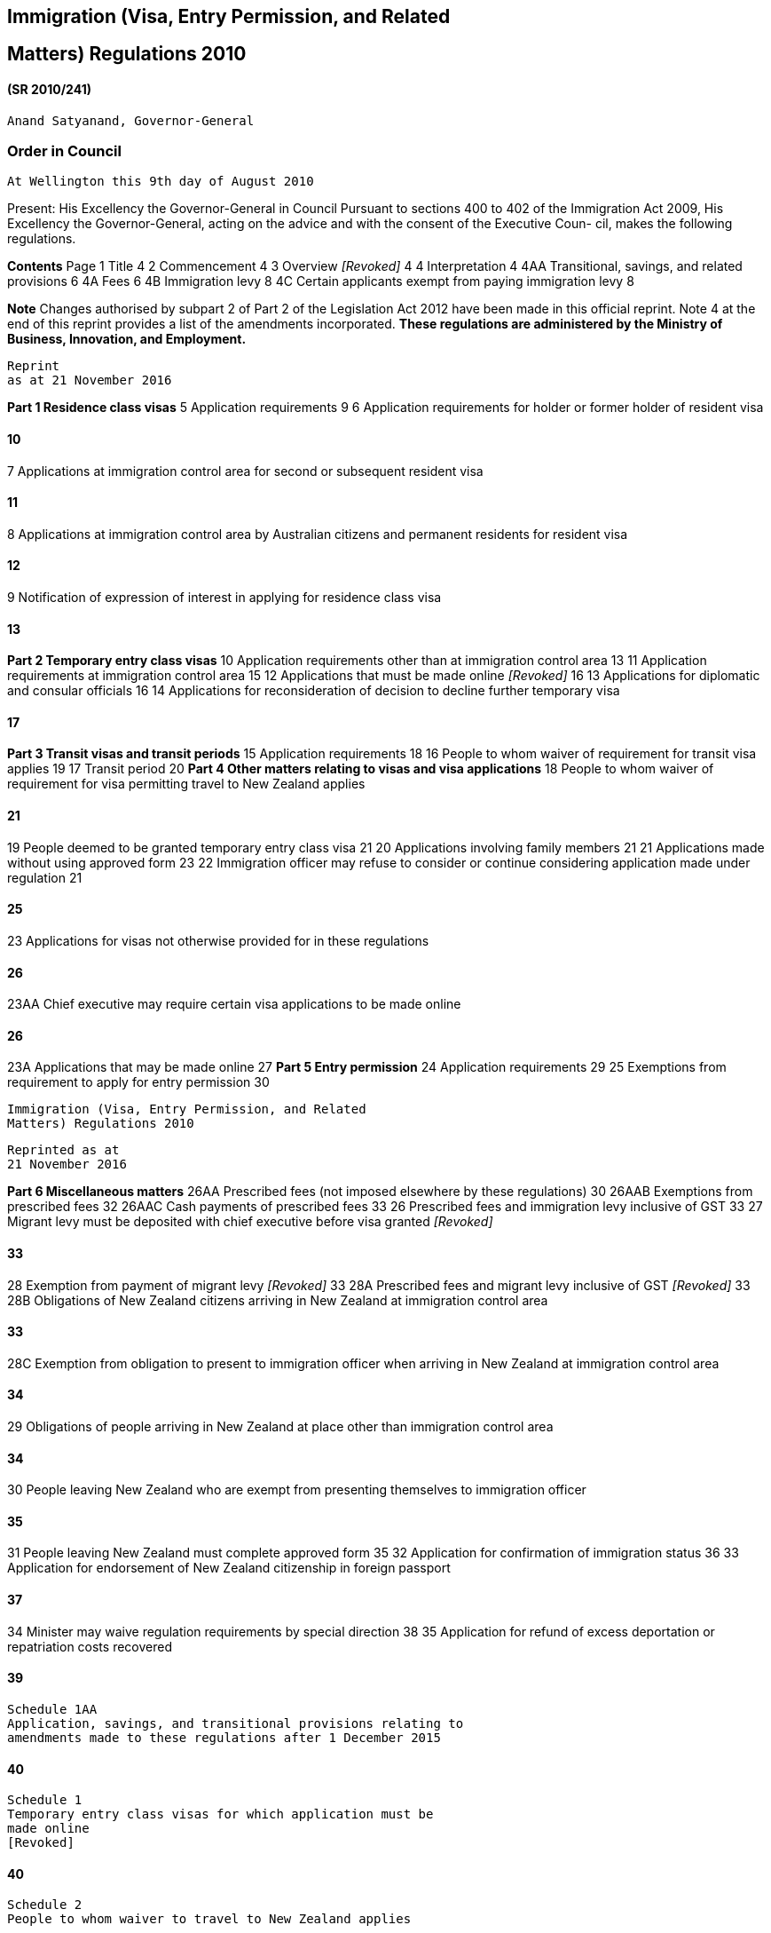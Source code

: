 Immigration (Visa, Entry Permission, and Related
------------------------------------------------

Matters) Regulations 2010
-------------------------

(SR 2010/241)
^^^^^^^^^^^^^

....
Anand Satyanand, Governor-General
....

Order in Council
~~~~~~~~~~~~~~~~

....
At Wellington this 9th day of August 2010
....

Present: His Excellency the Governor-General in Council Pursuant to
sections 400 to 402 of the Immigration Act 2009, His Excellency the
Governor-General, acting on the advice and with the consent of the
Executive Coun- cil, makes the following regulations.

*Contents* Page 1 Title 4 2 Commencement 4 3 Overview _[Revoked]_ 4 4
Interpretation 4 4AA Transitional, savings, and related provisions 6 4A
Fees 6 4B Immigration levy 8 4C Certain applicants exempt from paying
immigration levy 8

*Note* Changes authorised by subpart 2 of Part 2 of the Legislation Act
2012 have been made in this official reprint. Note 4 at the end of this
reprint provides a list of the amendments incorporated. *These
regulations are administered by the Ministry of Business, Innovation,
and Employment.*

....
Reprint
as at 21 November 2016
....

*Part 1 Residence class visas* 5 Application requirements 9 6
Application requirements for holder or former holder of resident visa

10
^^

7 Applications at immigration control area for second or subsequent
resident visa

11
^^

8 Applications at immigration control area by Australian citizens and
permanent residents for resident visa

12
^^

9 Notification of expression of interest in applying for residence class
visa

13
^^

*Part 2 Temporary entry class visas* 10 Application requirements other
than at immigration control area 13 11 Application requirements at
immigration control area 15 12 Applications that must be made online
_[Revoked]_ 16 13 Applications for diplomatic and consular officials 16
14 Applications for reconsideration of decision to decline further
temporary visa

17
^^

*Part 3 Transit visas and transit periods* 15 Application requirements
18 16 People to whom waiver of requirement for transit visa applies 19
17 Transit period 20 *Part 4 Other matters relating to visas and visa
applications* 18 People to whom waiver of requirement for visa
permitting travel to New Zealand applies

21
^^

19 People deemed to be granted temporary entry class visa 21 20
Applications involving family members 21 21 Applications made without
using approved form 23 22 Immigration officer may refuse to consider or
continue considering application made under regulation 21

25
^^

23 Applications for visas not otherwise provided for in these
regulations

26
^^

23AA Chief executive may require certain visa applications to be made
online

26
^^

23A Applications that may be made online 27 *Part 5 Entry permission* 24
Application requirements 29 25 Exemptions from requirement to apply for
entry permission 30

....
Immigration (Visa, Entry Permission, and Related
Matters) Regulations 2010
....

....
Reprinted as at
21 November 2016
....

*Part 6 Miscellaneous matters* 26AA Prescribed fees (not imposed
elsewhere by these regulations) 30 26AAB Exemptions from prescribed fees
32 26AAC Cash payments of prescribed fees 33 26 Prescribed fees and
immigration levy inclusive of GST 33 27 Migrant levy must be deposited
with chief executive before visa granted _[Revoked]_

33
^^

28 Exemption from payment of migrant levy _[Revoked]_ 33 28A Prescribed
fees and migrant levy inclusive of GST _[Revoked]_ 33 28B Obligations of
New Zealand citizens arriving in New Zealand at immigration control area

33
^^

28C Exemption from obligation to present to immigration officer when
arriving in New Zealand at immigration control area

34
^^

29 Obligations of people arriving in New Zealand at place other than
immigration control area

34
^^

30 People leaving New Zealand who are exempt from presenting themselves
to immigration officer

35
^^

31 People leaving New Zealand must complete approved form 35 32
Application for confirmation of immigration status 36 33 Application for
endorsement of New Zealand citizenship in foreign passport

37
^^

34 Minister may waive regulation requirements by special direction 38 35
Application for refund of excess deportation or repatriation costs
recovered

39
^^

....
Schedule 1AA
Application, savings, and transitional provisions relating to
amendments made to these regulations after 1 December 2015
....

40
^^

....
Schedule 1
Temporary entry class visas for which application must be
made online
[Revoked]
....

40
^^

....
Schedule 2
People to whom waiver to travel to New Zealand applies
....

41
^^

....
Schedule 2A
People to whom temporary waiver to travel to New Zealand
during Cricket World Cup 2015 applies
[Revoked]
....

44
^^

....
Schedule 3
People deemed to hold visa and have been granted entry
permission
....

45
^^

Reprinted as at 21 November 2016

....
Immigration (Visa, Entry Permission, and Related
Matters) Regulations 2010
....

....
Schedule 4
Fees
....

47
^^

....
Schedule 5
People exempt from paying prescribed fees and immigration
levy
....

52
^^

....
Schedule 6
Immigration levy
....

53
^^

Regulations
~~~~~~~~~~~

*1 Title* These regulations are the Immigration (Visa, Entry Permission,
and Related Matters) Regulations 2010.

*2 Commencement* These regulations come into force at 2 am on 29
November 2010.

*3 Overview* _[Revoked]_ Regulation 3: revoked, at 2 am on 29 November
2010, by regulation 4 of the Immigration (Visa, Entry Permission, and
Related Matters) Amendment Regulations 2010 (SR 2010/382).

*4 Interpretation* (1) In these regulations, unless the context requires
another meaning,— *Act* means the Immigration Act 2009 *approved form*
means the relevant form approved by the chief executive under section
381(1) of the Act *Armed Forces* has the meaning given in section 2(1)
of the Defence Act 1990 *Civil Staff* has the meaning given in section
2(1) of the Defence Act 1990 *civilian component* has the meaning given
in section 4(1) of the Visiting Forces Act 2004 *dependent child* — (a)
means a child who is totally or substantially reliant on the applicant
or the applicant’s spouse or partner for financial support, regardless
of whether the child lives with the applicant or his or her spouse or
partner, or both; and (b) includes, for the purposes of regulations
20(2)(a) and (4) and 21(6)(b)(i), a child who is single and financially
independent, but— (i) is 17 years of age or younger; or

r 1

....
Immigration (Visa, Entry Permission, and Related
Matters) Regulations 2010
....

....
Reprinted as at
21 November 2016
....

a.  is of or over the age of 18 years but under 21 years and has no
children *identity document* means a document that—

a.  confirms a person’s identity; and
b.  includes the person’s full name and date of birth, and a photograph
of the person’s head and shoulders *immigration levy* means the levy
imposed under regulation 4B *member of a visiting force* has the meaning
given in section 4(1) of the Visit- ing Forces Act 2004 *military craft*
—
c.  means a craft (within the meaning of section 4 of the Act) that
travels for a military purpose or as part of a military operation; and
d.  includes a commercial craft (within the meaning of section 4 of the
Act) that is chartered for a military purpose or as part of a military
operation *partner* means a civil union partner or a de facto partner
*person who previously held a resident visa* means a person whose
resident visa has expired because he or she has travelled in a way that
does not meet the travel conditions of the visa *prescribed fee* , in
relation to any matter, means the appropriate fee for the matter
ascertained under regulation 4A *visiting force* has the meaning given
in section 4(1) of the Visiting Forces Act

1.  

1.  Words and expressions defined in the Act and used, but not defined,
in these regulations have the same meaning as in the Act. Regulation
4(1) *approved form* : amended, at 2 am on 29 November 2010, by
regulation 5(2) of the Immigration (Visa, Entry Permission, and Related
Matters) Amendment Regulations 2010 (SR 2010/382). Regulation 4(1)
*Armed Forces* : inserted, at 2 am on 29 November 2010, by regulation
5(1) of the Immigration (Visa, Entry Permission, and Related Matters)
Amendment Regulations 2010 (SR 2010/382). Regulation 4(1) *Civil Staff*
: inserted, at 2 am on 29 November 2010, by regulation 5(1) of the Immi-
gration (Visa, Entry Permission, and Related Matters) Amendment
Regulations 2010 (SR 2010/382). Regulation 4(1) *dependent child* :
replaced, on 2 July 2012, by regulation 4 of the Immigration (Visa,
Entry Permission, and Related Matters) Amendment Regulations (No 2) 2012
(SR 2012/107). Regulation 4(1) *dependent child* paragraph (b):
replaced, on 18 April 2014, by regulation 4 of the Immigration (Visa,
Entry Permission, and Related Matters) Amendment Regulations 2014 (LI
2014/79). Regulation 4(1) *immigration levy* : inserted, on 7 December
2015, by regulation 5 of the Immigra- tion (Visa, Entry Permission, and
Related Matters) Amendment Regulations (No 3) 2015 (LI 2015/274).
Regulation 4(1) *military craft* : inserted, at 2 am on 29 November
2010, by regulation 5(1) of the Immigration (Visa, Entry Permission, and
Related Matters) Amendment Regulations 2010 (SR 2010/382).

Reprinted as at 21 November 2016

....
Immigration (Visa, Entry Permission, and Related
Matters) Regulations 2010 r 4
....

....
Regulation 4(1) person who previously held a resident visa : inserted, at 2 am on 29 November
2010, by regulation 5(1) of the Immigration (Visa, Entry Permission, and Related Matters) Amend-
ment Regulations 2010 (SR 2010/382).
Regulation 4(1) prescribed fee : replaced, on 19 September 2014, by regulation 4 of the Immigration
(Visa, Entry Permission, and Related Matters) Amendment Regulations (No 3) 2014 (LI 2014/283).
....

*4AA Transitional, savings, and related provisions* The transitional,
savings, and related provisions set out in Schedule 1AA have effect
according to their terms. Regulation 4AA: inserted, on 7 December 2015,
by regulation 4 of the Immigration (Visa, Entry Per- mission, and
Related Matters) Amendment Regulations (No 3) 2015 (LI 2015/274).

*4A Fees* (1) For a citizen of Guam, French Polynesia, or New Caledonia
who is outside New Zealand at the time the fee becomes payable,— (a) the
appropriate fee for any of the following matters is the corresponding
amount stated in the fourth column of Schedule 4: (i) an application for
a residence class visa: (ii) an application to vary the travel
conditions on a visa by a person holding a resident visa: (iii) a
notification of an expression of interest in applying for a resi- dence
class visa: (iv) a request for a special direction; and (b) the
appropriate fee for any other matter is the corresponding amount sta-
ted in the fifth column of that schedule. (2) For a citizen of Norfolk
Island who is outside New Zealand at the time the fee becomes payable,—
(a) the appropriate fee for any of the following matters is the
corresponding amount stated in the third column of Schedule 4: (i) a
notification of an expression of interest in applying for a resi- dence
class visa: (ii) a request for a special direction: (iii) an application
for a residence class visa (other than an application for a permanent
resident visa made by a person who holds or has previously held a
resident visa); and (b) the appropriate fee for any other matter
(including an application for a permanent resident visa made by a person
who holds or has previously held a resident visa) is the corresponding
amount stated in the fourth col- umn of that schedule. (3) Except as
provided in subclauses (1) and (2), the appropriate fee for any matter
is—

r 4AA

....
Immigration (Visa, Entry Permission, and Related
Matters) Regulations 2010
....

....
Reprinted as at
21 November 2016
....

a.  the corresponding amount specified in the third column of Schedule
4, if the person to whom the fee applies—
b.  is in New Zealand at the time the fee is payable; or

a.  is a New Zealand citizen; or
b.  is a citizen of Cook Islands or Niue who is travelling on a New
Zealand passport:

a.  the corresponding amount stated in the fourth column of Schedule 4,
if the person to whom the fee applies is not in New Zealand at the time
the fee is payable, and is—
b.  a citizen of American Samoa, Australia, Fiji, Kiribati, Marshall Is-
lands, Micronesia (Federated States of), Nauru, Palau, Papua New Guinea,
Pitcairn Islands, Samoa, Solomon Islands, Tonga, Tuvalu, or Vanuatu; or

a.  a citizen of Cook Islands or Niue who is not travelling on a New
Zealand passport:
b.  the corresponding amount stated in the third, fourth, or fifth
column of Schedule 4 that reflects the country of citizenship stated for
the matter to which the fee applies, if the person to whom the fee
applies—
c.  is not in New Zealand at the time the fee is payable; and
d.  holds citizenship of more than 1 country; and
e.  does not hold a Palestinian passport:
f.  the corresponding amount stated in the fifth column of Schedule 4,
if the person to whom the fee applies—
g.  is not in New Zealand at the time the fee is payable; and
h.  is a citizen of a country not referred to in paragraph (a) or (b);
and
i.  is not a person to whom paragraph (c) applies; and
j.  does not hold a Palestinian passport:

a.  the corresponding amount stated in the third, fourth, or fifth
column of Schedule 4 that reflects the country in which the person
resides, if the person to whom the fee applies—
b.  is not in New Zealand at the time the fee is payable; and

a.  holds a Palestinian passport.

1.  In this regulation, *corresponding amount* , in relation to a matter
whose de- scription is set out in the second column of Schedule 4, means
the amount sta- ted opposite the description. Regulation 4A: replaced,
on 19 September 2014, by regulation 5 of the Immigration (Visa, Entry
Per- mission, and Related Matters) Amendment Regulations (No 3) 2014 (LI
2014/283).

Reprinted as at 21 November 2016

....
Immigration (Visa, Entry Permission, and Related
Matters) Regulations 2010 r 4A
....

*4B Immigration levy* (1) An immigration levy is imposed on the
applicants in the categories listed in the first column of Schedule 6.
(2) The immigration levy payable by an applicant within a category
listed in the first column of Schedule 6 is the amount specified for
that category in the sec- ond column of Schedule 6. (3) Subclause (2) is
subject to subclauses (4) and (5). (4) If an application relates to more
than 1 person and is not an application for a group visitor visa, only
the principal applicant is liable to pay the immigration levy. (5)
Subclause (2) does not apply to an applicant who is exempt from the
obligation to pay an immigration levy— (a) by a special direction; or
(b) under regulation 4C. (6) An immigration levy is in addition to all
other amounts payable by the appli- cant in respect of his or her
application. (7) In subclause (4), *principal applicant* means a person
who is— (a) declared to be the principal applicant on the relevant
application form; or (b) defined as the principal applicant in the
relevant immigration instruc- tions. Regulation 4B: inserted, on 7
December 2015, by regulation 6 of the Immigration (Visa, Entry Per-
mission, and Related Matters) Amendment Regulations (No 3) 2015 (LI
2015/274).

*4C Certain applicants exempt from paying immigration levy* An applicant
is exempt from paying the immigration levy imposed under regu- lation 4B
if the applicant is— (a) a person for whom the requirement to hold a
visa permitting travel to New Zealand is waived under regulation 18; or
(b) a person described in Schedule 5; or (c) a citizen of any country
with which New Zealand maintains a reciprocal fee-waiver agreement in
respect of the prescribed fee; or (d) a claimant, refugee, or protected
person; or (e) applying for a resident visa on the basis of his or her
relationship with a refugee or protected person; or (f) applying for a
visa under— (i) the Special Category for Victims of People Trafficking
immigra- tion instructions; or (ii) the Special Category for Victims of
Domestic Violence immigra- tion instructions; or

r 4B

....
Immigration (Visa, Entry Permission, and Related
Matters) Regulations 2010
....

....
Reprinted as at
21 November 2016
....

....
(iii) the Skilled Migrant Category Job Search immigration instruc-
tions; or
(g) a citizen of Samoa applying for a resident visa.
Regulation 4C: inserted, on 7 December 2015, by regulation 6 of the Immigration (Visa, Entry Per-
mission, and Related Matters) Amendment Regulations (No 3) 2015 (LI 2015/274).
....

Part 1
~~~~~~

Residence class visas
~~~~~~~~~~~~~~~~~~~~~

*5 Application requirements* (1) This regulation applies to all
applications for a residence class visa except the following: (a)
certain residence class visa applications where the applicant already
holds or has previously held a resident visa, in which case, depending
on where the application is made, regulation 6 or 7 applies: (b) an
application for a resident visa made at an immigration control area by a
citizen of Australia or a person who holds a current permanent resi-
dence visa (including a resident return visa) issued by the Government
of Australia, in which case regulation 8 applies: (c) an application for
a residence class visa that is made online under regula- tion 23AA or
23A, in which case regulation 23AA or 23A applies (as the case may be).
(2) An application must be— (a) made on the approved form; and (b)
completed in English; and (c) signed by the applicant (unless the
applicant is less than 18 years old, in which case it must be signed by
a parent or guardian of the applicant); and (d) given to an immigration
officer together with the following material: (i) the applicant’s
passport or certificate of identity or, if that is un- available, his or
her original full birth certificate (or a certified copy) or other
identity document (or a certified copy); and (ii) 2 passport-sized
photographs of the applicant’s head and should- ers; and (iia)
_[Revoked]_ (iii) the information and evidence required by the relevant
immigration instructions to demonstrate that the applicant fits the
category or categories of immigration instructions under which the
application is being made; and

Reprinted as at 21 November 2016

....
Immigration (Visa, Entry Permission, and Related
Matters) Regulations 2010 Part 1 r 5
....

a.  any other information, evidence, or submissions that the applicant
considers shows that he or she is eligible to be granted a visa in terms
of the immigration instructions; and
b.  if not supplied under subparagraph (i), the applicant’s original
full birth certificate (or a certified copy) or, if that is
unobtainable, his or her original identity document (or a certified
copy); and

a.  accompanied by—
b.  the prescribed fee; and

a.  the immigration levy payable by the applicant (if any).

1.  The immigration officer processing the application may require the
applicant to do 1 or more of the following before determining the
application:

a.  be interviewed by an immigration officer:
b.  produce further information or evidence (including photographs) that
the officer thinks necessary for him or her to determine the
application:
c.  undergo a medical examination or another medical examination, as the
case may be. Regulation 5(1)(c): replaced, on 7 December 2015, by
regulation 7(1) of the Immigration (Visa, Entry Permission, and Related
Matters) Amendment Regulations (No 3) 2015 (LI 2015/274). Regulation
5(2)(a): amended, at 2 am on 29 November 2010, by regulation 7(1) of the
Immigration (Visa, Entry Permission, and Related Matters) Amendment
Regulations 2010 (SR 2010/382). Regulation 5(2)(d)(iia): revoked, on 7
December 2015, by regulation 7(2) of the Immigration (Visa, Entry
Permission, and Related Matters) Amendment Regulations (No 3) 2015 (LI
2015/274). Regulation 5(2)(d)(v): amended, on 7 December 2015, by
regulation 7(3) of the Immigration (Visa, Entry Permission, and Related
Matters) Amendment Regulations (No 3) 2015 (LI 2015/274). Regulation
5(2)(e): inserted, on 7 December 2015, by regulation 7(4) of the
Immigration (Visa, Entry Permission, and Related Matters) Amendment
Regulations (No 3) 2015 (LI 2015/274).

*6 Application requirements for holder or former holder of resident
visa* (1) This regulation applies to the following applications (except
applications that are made online under regulation 23AA or 23A): (a) an
application for a permanent resident visa by a person holding a resi-
dent visa: (b) an application for a permanent resident visa by a person
who previously held a resident visa: (c) an application for a resident
visa by a person who previously held a resi- dent visa (unless the
application is made at an immigration control area, in which case
regulation 7 applies instead): (d) an application by a person holding a
resident visa to vary the travel con- ditions of the visa. (2) An
application must be— (a) made on the approved form; and

Part 1 r 6

....
Immigration (Visa, Entry Permission, and Related
Matters) Regulations 2010
....

....
Reprinted as at
21 November 2016
....

a.  completed in English; and
b.  signed by the applicant (unless the applicant is less than 18 years
old, in which case it must be signed by a parent or guardian of the
applicant); and
c.  given to an immigration officer together with the following
material:
d.  evidence of the applicant’s current or previous resident visa or vi-
sas; and

a.  the applicant’s passport or certificate of identity or, if that is
un- available, his or her original full birth certificate (or a
certified copy) or other identity document (or a certified copy); and
b.  2 passport-sized photographs of the applicant’s head and should-
ers; and (iiia) the prescribed fee; and
c.  the information and evidence required by the relevant immigration
instructions to demonstrate that the applicant fits the category or
categories of immigration instructions under which the application is
being made; and
d.  any other information, evidence, or submissions that the applicant
considers shows that he or she is eligible to be granted a visa in terms
of the immigration instructions.

1.  The immigration officer processing the application may require the
applicant to do 1 or both of the following before determining the
application:

a.  be interviewed by an immigration officer:
b.  produce further information or evidence (including photographs) that
the officer thinks necessary for him or her to determine the
application.

1.  _[Revoked]_ Regulation 6(1): amended, on 7 December 2015, by
regulation 8 of the Immigration (Visa, Entry Per- mission, and Related
Matters) Amendment Regulations (No 3) 2015 (LI 2015/274). Regulation
6(2)(a): amended, at 2 am on 29 November 2010, by regulation 8(1) of the
Immigration (Visa, Entry Permission, and Related Matters) Amendment
Regulations 2010 (SR 2010/382). Regulation 6(2)(d)(iiia): inserted, at 2
am on 29 November 2010, by regulation 8(2) of the Immigra- tion (Visa,
Entry Permission, and Related Matters) Amendment Regulations 2010 (SR
2010/382). Regulation 6(4): revoked, at 2 am on 29 November 2010, by
regulation 8(3) of the Immigration (Visa, Entry Permission, and Related
Matters) Amendment Regulations 2010 (SR 2010/382).

*7 Applications at immigration control area for second or subsequent
resident visa* (1) _[Revoked]_ (2) An application for a resident visa by
a person who previously held a resident visa may be made at an
immigration control area. (3) An application must—

Reprinted as at 21 November 2016

....
Immigration (Visa, Entry Permission, and Related
Matters) Regulations 2010 Part 1 r 7
....

a.  be made on the approved form; and
b.  relate to only 1 person; and
c.  be completed in English; and
d.  be signed by the applicant; and
e.  be given to an immigration officer together with the applicant’s
passport or certificate of identity.

1.  Despite subclause (3)(d), if the applicant is less than 18 years
old,—

a.  the application form must be signed by a parent or guardian of the
appli- cant, if the applicant is accompanied by that person; or
b.  the application form is not required to be signed, if the applicant
is not accompanied by a parent or guardian.

1.  The immigration officer processing the application may require the
applicant to do 1 or both of the following before determining the
application:

a.  be interviewed by an immigration officer:
b.  produce further information or evidence (including photographs) that
the officer thinks necessary for him or her to determine the
application, in- cluding information or evidence demonstrating that the
applicant is a person who previously held a resident visa. Regulation
7(1): revoked, at 2 am on 29 November 2010, by regulation 9(1) of the
Immigration (Visa, Entry Permission, and Related Matters) Amendment
Regulations 2010 (SR 2010/382). Regulation 7(3)(a): amended, at 2 am on
29 November 2010, by regulation 9(2) of the Immigration (Visa, Entry
Permission, and Related Matters) Amendment Regulations 2010 (SR
2010/382). Regulation 7(4): amended, at 2 am on 29 November 2010, by
regulation 9(3) of the Immigration (Visa, Entry Permission, and Related
Matters) Amendment Regulations 2010 (SR 2010/382). Regulation 7(5)(b):
amended, at 2 am on 29 November 2010, by regulation 9(4) of the
Immigration (Visa, Entry Permission, and Related Matters) Amendment
Regulations 2010 (SR 2010/382).

*8 Applications at immigration control area by Australian citizens and
permanent residents for resident visa* (1) A citizen of Australia or a
person who holds a current permanent residence visa (including a
resident return visa) issued by the Government of Australia may apply
for a residence class visa at an immigration control area. (2) An
application must— (a) be made on the approved form; and (b) relate to
only 1 person; and (c) be completed in English; and (d) be signed by the
applicant; and (e) be given— (i) to an immigration officer together with
the applicant’s passport or certificate of identity; or

Part 1 r 8

....
Immigration (Visa, Entry Permission, and Related
Matters) Regulations 2010
....

....
Reprinted as at
21 November 2016
....

a.  to an automated electronic system together with the applicant’s
passport.

1.  Despite subclause (2)(d), if the applicant is less than 18 years
old,—

a.  the application form must be signed by a parent or guardian of the
appli- cant, if the applicant is accompanied by that person; or
b.  the application form is not required to be signed, if the applicant
is not accompanied by a parent or guardian.

1.  The immigration officer processing the application may require the
applicant to do 1 or more of the following before determining the
application:

a.  be interviewed by an immigration officer:
b.  produce further information or evidence (including photographs) that
the officer thinks necessary for him or her to determine the
application, in- cluding information or evidence demonstrating that the
applicant is a person described in subclause (1):
c.  undergo a medical examination or another medical examination, as the
case may be. Regulation 8(2)(a): amended, at 2 am on 29 November 2010,
by regulation 10(1) of the Immigration (Visa, Entry Permission, and
Related Matters) Amendment Regulations 2010 (SR 2010/382). Regulation
8(2)(e): substituted, at 2 am on 29 November 2010, by regulation 10(2)
of the Immigra- tion (Visa, Entry Permission, and Related Matters)
Amendment Regulations 2010 (SR 2010/382). Regulation 8(3): amended, at 2
am on 29 November 2010, by regulation 10(3) of the Immigration (Visa,
Entry Permission, and Related Matters) Amendment Regulations 2010 (SR
2010/382).

*9 Notification of expression of interest in applying for residence
class visa* A person must notify his or her interest in obtaining an
invitation to apply for a residence class visa by— (a) completing the
approved form in English; and (b) giving the form and the prescribed fee
to an immigration officer (either in hard copy form or in an electronic
form acceptable to the officer). Regulation 9(a): replaced, on 7
December 2015, by regulation 9(1) of the Immigration (Visa, Entry
Permission, and Related Matters) Amendment Regulations (No 3) 2015 (LI
2015/274). Regulation 9(b): amended, on 7 December 2015, by regulation
9(2) of the Immigration (Visa, Entry Permission, and Related Matters)
Amendment Regulations (No 3) 2015 (LI 2015/274). Regulation 9(b):
amended, at 2 am on 29 November 2010, by regulation 11 of the
Immigration (Visa, Entry Permission, and Related Matters) Amendment
Regulations 2010 (SR 2010/382).

Part 2
~~~~~~

Temporary entry class visas
~~~~~~~~~~~~~~~~~~~~~~~~~~~

*10 Application requirements other than at immigration control area* (1)
This regulation applies to all applications for a temporary entry class
visa made anywhere other than at an immigration control area, except the
following:

Reprinted as at 21 November 2016

....
Immigration (Visa, Entry Permission, and Related
Matters) Regulations 2010 Part 2 r 10
....

a.  applications for a temporary entry class visa made online under
regula- tion 23AA or 23A:
b.  applications by or on behalf of diplomatic or consular officials
made under regulation 13.

1.  An application must—

a.  be made on the approved form; and
b.  relate to only 1 person (unless regulation 20 applies); and
c.  be completed in English; and
d.  be signed by the applicant (unless the applicant is less than 18
years old, in which case it must be signed by a parent or guardian of
the applicant); and
e.  be given to an immigration officer together with the following
material:
f.  the applicant’s passport or certificate of identity or, if that is
un- available, his or her original full birth certificate (or a
certified copy) or other identity document (or a certified copy); and

a.  2 passport-sized photographs of the applicant’s head and should-
ers; and (iia) _[Revoked]_
b.  the information and evidence required by the relevant immigration
instructions to demonstrate that the applicant fits the category or
categories of immigration instructions under which the application is
being made; and
c.  any other information, evidence, or submissions that the applicant
considers shows that he or she is eligible to be granted a visa in terms
of the relevant immigration instructions; and

a.  be accompanied by—
b.  the prescribed fee; and

a.  the immigration levy payable by the applicant (if any).

1.  The immigration officer processing the application may require the
applicant to do 1 or more of the following before determining the
application:

a.  be interviewed by an immigration officer:
b.  produce further information or evidence (including photographs) that
the officer thinks necessary for him or her to determine the
application:
c.  undergo a medical examination or another medical examination, as the
case may be:
d.  produce travel tickets to a country that the person has right of
entry to or other evidence of onward travel arrangements that the
officer thinks necessary for him or her to determine the application:

Part 2 r 10

....
Immigration (Visa, Entry Permission, and Related
Matters) Regulations 2010
....

....
Reprinted as at
21 November 2016
....

....
(e) produce evidence of the applicant’s funds for maintenance while in New
Zealand or evidence of the applicant’s sponsorship that the officer thinks
necessary for him or her to determine the application.
Regulation 10(1): replaced, on 7 December 2015, by regulation 10(1) of the Immigration (Visa, Entry
Permission, and Related Matters) Amendment Regulations (No 3) 2015 (LI 2015/274).
Regulation 10(2)(a): amended, at 2 am on 29 November 2010, by regulation 12(1) of the Immigration
(Visa, Entry Permission, and Related Matters) Amendment Regulations 2010 (SR 2010/382).
Regulation 10(2)(e)(iia): revoked, on 7 December 2015, by regulation 10(2) of the Immigration
(Visa, Entry Permission, and Related Matters) Amendment Regulations (No 3) 2015 (LI 2015/274).
Regulation 10(2)(e)(iv): amended, on 7 December 2015, by regulation 10(3) of the Immigration
(Visa, Entry Permission, and Related Matters) Amendment Regulations (No 3) 2015 (LI 2015/274).
Regulation 10(2)(f): inserted, on 7 December 2015, by regulation 10(4) of the Immigration (Visa,
Entry Permission, and Related Matters) Amendment Regulations (No 3) 2015 (LI 2015/274).
....

*11 Application requirements at immigration control area* (1) An
application for a temporary entry class visa made at an immigration
control area must— (a) be made on the approved form; and (b) relate to
only 1 person; and (c) be completed in English; and (d) be signed by the
applicant; and (e) be given— (i) to an immigration officer together with
the applicant’s passport or certificate of identity; or (ii) to an
automated electronic system together with the applicant’s passport. (2)
Despite subclause (1)(d), if the applicant is less than 18 years old,—
(a) the application form must be signed by a parent or guardian of the
appli- cant, if the applicant is accompanied by that person; or (b) the
application form is not required to be signed, if the applicant is not
accompanied by a parent or guardian. (3) Despite subclause (1)(e), a
member of a visiting force (including a member of the civilian component
of a visiting force) who arrives on a commercial craft and whose
presence in New Zealand is in the ordinary course of his or her duty or
employment is only required to give an immigration officer the approved
form. (4) The immigration officer processing an application may require
the applicant to do 1 or more of the following before determining the
application: (a) be interviewed by an immigration officer: (b) produce
further information or evidence (including photographs) that the officer
thinks necessary for him or her to determine the application:

Reprinted as at 21 November 2016

....
Immigration (Visa, Entry Permission, and Related
Matters) Regulations 2010 Part 2 r 11
....

....
(c) undergo a medical examination or another medical examination, as the
case may be:
(d) produce travel tickets to a country that the person has right of entry to or
other evidence of onward travel arrangements that the officer thinks
necessary for him or her to determine the application:
(e) produce evidence of the applicant’s funds for maintenance while in New
Zealand or evidence of the applicant’s sponsorship that the officer thinks
necessary for him or her to determine the application.
Regulation 11(1)(a): amended, at 2 am on 29 November 2010, by regulation 13(1) of the Immigration
(Visa, Entry Permission, and Related Matters) Amendment Regulations 2010 (SR 2010/382).
Regulation 11(1)(e): substituted, at 2 am on 29 November 2010, by regulation 13(2) of the Immigra-
tion (Visa, Entry Permission, and Related Matters) Amendment Regulations 2010 (SR 2010/382).
Regulation 11(2): amended, at 2 am on 29 November 2010, by regulation 13(3) of the Immigration
(Visa, Entry Permission, and Related Matters) Amendment Regulations 2010 (SR 2010/382).
Regulation 11(3): substituted, at 2 am on 29 November 2010, by regulation 13(4) of the Immigration
(Visa, Entry Permission, and Related Matters) Amendment Regulations 2010 (SR 2010/382).
....

*12 Applications that must be made online* _[Revoked]_ Regulation 12:
revoked, on 7 December 2015, by regulation 11 of the Immigration (Visa,
Entry Per- mission, and Related Matters) Amendment Regulations (No 3)
2015 (LI 2015/274).

*13 Applications for diplomatic and consular officials* (1) This
regulation applies to applications for temporary entry class visas for
people who are, for the time being, accorded privileges and immunities
under— (a) the Vienna Convention on Diplomatic Relations in accordance
with the Diplomatic Privileges and Immunities Act 1968; or (b) the
Vienna Convention on Consular Relations in accordance with the Consular
Privileges and Immunities Act 1971. (2) An application must be made by
the sending State on the person’s behalf— (a) to an immigration officer
at an office of the Department; or (b) to the Protocol Division of the
Ministry of Foreign Affairs and Trade. (3) The application must include
the following information about the person (sup- plied in any
appropriate way): (a) his or her full name; and (b) his or her gender;
and (c) his or her date and place of birth; and (d) his or her country
or countries of citizenship; and (e) his or her passport type, its
number, and its expiry date; and (f) his or her diplomatic designation;
and

Part 2 r 12

....
Immigration (Visa, Entry Permission, and Related
Matters) Regulations 2010
....

....
Reprinted as at
21 November 2016
....

a.  the approximate duration of his or her assignment in New Zealand;
and
b.  if applicable, the proposed date of his or her arrival in New
Zealand; and
c.  if applicable, the details of his or her officially recognised
accompanying family who will form part of his or her household in New
Zealand.

1.  The application must also include the following information
(supplied in any appropriate way):

a.  the physical address of the diplomatic mission or consular post; and
b.  if applicable, the name of the person being replaced. Regulation
13(2): replaced, on 18 April 2014, by regulation 9 of the Immigration
(Visa, Entry Per- mission, and Related Matters) Amendment Regulations
2014 (LI 2014/79).

*14 Applications for reconsideration of decision to decline further
temporary visa* (1) An application for reconsideration of a decision to
decline a further temporary visa must be— (a) completed in English; and
(b) signed by the applicant (unless the applicant is less than 18 years
old, in which case it must be signed by a parent or guardian of the
applicant); and (c) given to an immigration officer at an office of the
Department together with the following material: (i) the applicant’s
passport or certificate of identity; and (ii) a full explanation of the
matters that the applicant wishes to be taken into consideration by the
immigration officer (or the Minis- ter, as the case may be) responsible
for reconsidering the declined application to which this application
relates; and (iii) the prescribed fee for the application. (2) The
immigration officer (or the Minister) responsible for reconsidering the
de- clined application to which this application relates may, before
determining the application, require the applicant to produce further
information or evidence (including photographs) that the officer (or the
Minister) thinks necessary for him or her to determine the application.
Regulation 14(1)(c)(ii): amended, at 2 am on 29 November 2010, by
regulation 15 of the Immigra- tion (Visa, Entry Permission, and Related
Matters) Amendment Regulations 2010 (SR 2010/382). Regulation
14(1)(c)(iii): added, at 2 am on 29 November 2010, by regulation 15 of
the Immigration (Visa, Entry Permission, and Related Matters) Amendment
Regulations 2010 (SR 2010/382).

Part 3
~~~~~~

Transit visas and transit periods
~~~~~~~~~~~~~~~~~~~~~~~~~~~~~~~~~

....
Part 3 heading: amended, on 6 November 2015, by regulation 4 of the Immigration (Visa, Entry Per-
mission, and Related Matters) Amendment Regulations (No 2) 2015 (LI 2015/230).
....

Reprinted as at 21 November 2016

....
Immigration (Visa, Entry Permission, and Related
Matters) Regulations 2010 Part 2 r 14
....

*15 Application requirements* (1AA) This regulation applies to an
application for a transit visa unless the applica- tion is made online
under regulation 23AA or 23A. (1) An application must be— (a) made on
the approved form; and (b) completed in English; and (c) signed by the
applicant (unless the applicant is less than 18 years old, in which case
it must be signed by a parent or guardian of the applicant); and (d)
given to an immigration officer together with the following material:
(i) the applicant’s passport or certificate of identity; and (ii) 2
passport-sized photographs of the applicant’s head and should- ers; and
(iia) the prescribed fee; and (iii) the travel tickets to a country that
the person has right of entry to or other evidence of onward travel
arrangements that the officer thinks necessary for him or her to
determine the application; and (iv) a confirmed travel itinerary that
includes arrival and departure times from New Zealand; and (v) a
statement of the purpose of the journey to the country of destin- ation;
and (vi) any other information or evidence (including photographs) that
the applicant considers demonstrates that he or she is a bona fide
transit passenger. (2) The immigration officer processing the
application may require the applicant to do either or both of the
following before determining the application: (a) be interviewed by an
immigration officer: (b) produce further information or evidence
(including photographs) that the officer thinks necessary for him or her
to determine the application. Regulation 15(1AA): inserted, on 18 April
2014, by regulation 10(1) of the Immigration (Visa, Entry Permission,
and Related Matters) Amendment Regulations 2014 (LI 2014/79). Regulation
15(1AA): amended, on 7 December 2015, by regulation 12 of the
Immigration (Visa, Entry Permission, and Related Matters) Amendment
Regulations (No 3) 2015 (LI 2015/274). Regulation 15(1): amended, on 18
April 2014, by regulation 10(2) of the Immigration (Visa, Entry
Permission, and Related Matters) Amendment Regulations 2014 (LI
2014/79). Regulation 15(1)(a): amended, at 2 am on 29 November 2010, by
regulation 16(1) of the Immigration (Visa, Entry Permission, and Related
Matters) Amendment Regulations 2010 (SR 2010/382). Regulation
15(1)(d)(iia): inserted, at 2 am on 29 November 2010, by regulation
16(2) of the Immi- gration (Visa, Entry Permission, and Related Matters)
Amendment Regulations 2010 (SR 2010/382).

Part 3 r 15

....
Immigration (Visa, Entry Permission, and Related
Matters) Regulations 2010
....

....
Reprinted as at
21 November 2016
....

*16 People to whom waiver of requirement for transit visa applies* The
following people are not required to apply for or obtain a transit visa
be- fore travelling to and being in New Zealand as a transit passenger:
(a) a person who holds a current visa of another class granted under the
Act: (b) a person whose immediate or ultimate destination after
transiting through New Zealand is Australia and he or she holds a
current visa issued by the Government of Australia to enter Australia:
(c) a person who is a citizen of any of the following countries: (i)
Bahamas: (ii) Bermuda: (iii) Bolivia: (iv) Colombia: (v) Costa Rica:
(vi) Ecuador: (vii) Federated States of Micronesia: (viii) Indonesia:
(ix) Kiribati: (x) Nauru: (xi) Palau: (xii) Panama: (xiii) Papua New
Guinea: (xiv) Paraguay: (xv) Peru: (xvi) Philippines: (xvii) Republic of
the Marshall Islands: (xviii) Samoa: (xix) Solomon Islands: (xx)
Thailand: (xxi) Tonga: (xxii) Tuvalu: (xxiii) Vanuatu: (xxiv) Venezuela:
(d) any of the following people: (i) citizens of Australia and people
who hold a current permanent residence visa (including a resident return
visa) issued by the Government of Australia:

Reprinted as at 21 November 2016

....
Immigration (Visa, Entry Permission, and Related
Matters) Regulations 2010 Part 3 r 16
....

....
(ii) British citizens and British passport holders who produce evi-
dence of the right to reside permanently in the United Kingdom:
(iii) members of, or any person associated with, a scientific pro-
gramme or expedition under the auspices of a Contracting Party to
the Antarctic Treaty (within the meaning of the Antarctica Act
1960) or any person to whom section 5 of that Act applies:
(iv) members of a visiting force (including members of the civilian
component of the visiting force) and crew members of any craft
transporting a visiting force:
(v) residents of Hong Kong travelling on Hong Kong Special Admin-
istrative Region or British National (Overseas) passports:
(va) residents of Macau travelling on Macau Special Administrative
Region passports:
(vi) permanent residents of Taiwan travelling on Taiwanese passports:
(vii) people who are travelling on a United Nations laissez passer that
was issued by the Secretariat of the United Nations pursuant to
either the United Nations Convention on the Privileges and Im-
munities of the United Nations, done at New York on 13 February
1946 or the United Nations Convention on the Privileges and Im-
munities of the Specialised Agencies of the United Nations, done
at New York on 21 November 1947:
(viii) citizens of the countries specified in paragraph 8(1) to (54) of
Schedule 2.
(e) [Revoked]
Regulation 16: amended, on 7 May 2015, by section 113(2) of the Immigration Amendment Act 2015
(2015 No 48).
Regulation 16(d): substituted, at 2 am on 29 November 2010, by regulation 17 of the Immigration
(Visa, Entry Permission, and Related Matters) Amendment Regulations 2010 (SR 2010/382).
Regulation 16(d)(va): inserted, on 30 June 2014, by regulation 4 of the Immigration (Visa, Entry Per-
mission, and Related Matters) Amendment Regulations (No 2) 2014 (LI 2014/176).
Regulation 16(e): revoked, on 6 April 2015, by regulation 12(1) of the Immigration (Visa, Entry Per-
mission, and Related Matters) Amendment Regulations (No 3) 2014 (LI 2014/283).
....

*17 Transit period* A person who holds a transit visa or to whom a
transit visa waiver applies may be in New Zealand for a transit period
not exceeding 24 hours. Regulation 17: replaced, on 6 November 2015, by
regulation 5 of the Immigration (Visa, Entry Per- mission, and Related
Matters) Amendment Regulations (No 2) 2015 (LI 2015/230).

Part 3 r 17

....
Immigration (Visa, Entry Permission, and Related
Matters) Regulations 2010
....

....
Reprinted as at
21 November 2016
....

Part 4
~~~~~~

Other matters relating to visas and visa applications
~~~~~~~~~~~~~~~~~~~~~~~~~~~~~~~~~~~~~~~~~~~~~~~~~~~~~

*18 People to whom waiver of requirement for visa permitting travel to
New Zealand applies* (1) The requirement to hold a visa permitting
travel to New Zealand is waived for the people described in Schedule 2.
(1A) _[Revoked]_ (2) To avoid doubt, in order to enter and stay in New
Zealand a person to whom this regulation applies must, on arrival, still
apply for— (a) a visa (under regulation 7, 8, or 11, as the case may
be); and (b) entry permission (under regulation 24). (3) Subclause (2)
applies unless the person is also a person who— (a) is deemed to hold a
temporary entry class visa under regulation 19; and (b) is exempt from
the requirement to apply, and is deemed to have been granted, entry
permission under regulation 25. Regulation 18(1A): revoked, on 6 April
2015, by regulation 12(1) of the Immigration (Visa, Entry Permission,
and Related Matters) Amendment Regulations (No 3) 2014 (LI 2014/283).

*19 People deemed to be granted temporary entry class visa* (1) The
people described in the first column of Schedule 3 are deemed— (a) to
have been granted a visa of the type specified in the second column of
Schedule 3; and (b) to hold the visa for the period of time specified in
the third column of Schedule 3. (2) _[Revoked]_ Regulation 19(1):
amended, at 2 am on 29 November 2010, by regulation 18(1) of the
Immigration (Visa, Entry Permission, and Related Matters) Amendment
Regulations 2010 (SR 2010/382). Regulation 19(2): revoked, at 2 am on 29
November 2010, by regulation 18(2) of the Immigration (Visa, Entry
Permission, and Related Matters) Amendment Regulations 2010 (SR
2010/382).

*20 Applications involving family members* (1) An application for a visa
may relate to the applicant and— (a) any dependent children of the
applicant: (b) the applicant’s spouse or partner. (2) Subclause (1)(a)
applies only if— (a) each dependent child included in the application is
less than 25 years old and the applicant is applying other than at an
immigration control area for— (i) a residence class visa; or

Reprinted as at 21 November 2016

....
Immigration (Visa, Entry Permission, and Related
Matters) Regulations 2010 Part 4 r 20
....

a.  a variation of travel conditions on a resident visa; or

a.  each dependent child included in the application is less than 20
years old and the applicant is applying for—
b.  a temporary entry class visa, other than at an immigration control
area, that is a temporary visa or a limited visa; or

a.  a transit visa.

1.  Subclause (1)(b) applies only if the applicant is applying for—

a.  a residence class visa or variation of travel conditions on a
resident visa other than at an immigration control area; or
b.  a temporary entry class visa, other than at an immigration control
area, that is a temporary visa or a limited visa; or
c.  a transit visa.

1.  A notification of an expression of interest in applying for a
residence class visa may relate to the applicant and—

a.  any dependent children of the applicant, but only if each dependent
child included in the application is less than 25 years old:
b.  the applicant’s spouse or partner.

1.  For the purposes of the application or notification and any relevant
immigra- tion instructions,—

a.  each person included in the application is an applicant; and
b.  the applicant who is declared to be the principal applicant on the
applica- tion form is deemed to be the principal applicant; and
c.  the requirements in relation to the application (including any that
an im- migration officer may require an applicant to meet before
determining an application) must be met in relation to the principal
applicant and each applicant, except that—
d.  any applicant less than 18 years old is not required to sign the ap-
plication; and

a.  if the application is not an application for a group visitor visa or
a group transit visa, only 1 fee is required for the application; and
b.  evidence of the relationship of each applicant to the principal
applicant must be given with the application.

1.  To avoid doubt, except as provided in this regulation, a child
(regardless of age or dependency), spouse, or partner of an applicant
for a visa must make a sep- arate application for the appropriate visa
and pay the prescribed fee. Regulation 20(5)(c): substituted, at 2 am on
29 November 2010, by regulation 19(1) of the Immigra- tion (Visa, Entry
Permission, and Related Matters) Amendment Regulations 2010 (SR
2010/382). Regulation 20(5)(c)(ii): replaced, on 7 December 2015, by
regulation 13 of the Immigration (Visa, Entry Permission, and Related
Matters) Amendment Regulations (No 3) 2015 (LI 2015/274).

Part 4 r 20

....
Immigration (Visa, Entry Permission, and Related
Matters) Regulations 2010
....

....
Reprinted as at
21 November 2016
....

....
Regulation 20(6): amended, at 2 am on 29 November 2010, by regulation 19(2) of the Immigration
(Visa, Entry Permission, and Related Matters) Amendment Regulations 2010 (SR 2010/382).
....

*21 Applications made without using approved form* (1) This regulation
applies to an application for a visa if— (a) a person requests an
immigration officer to consider his or her applica- tion for a visa
without using the approved form to do so, and the immi- gration officer
agrees to the request; or (b) a person on behalf of any other person (
*agent* ) requests an immigration officer to consider the person’s
application for a visa without using the approved form to do so, and the
immigration officer agrees to the request (in which case the references
in this regulation to the applicant must be read, where appropriate, as
references to the applicant’s agent). (2) The application may be made by
the applicant supplying the following infor- mation in English and in
any way appropriate to the circumstances: (a) his or her full name; and
(b) his or her date and place of birth; and (c) details of his or her
passport or certificate of identity, including country of citizenship;
and (d) the type of visa he or she is applying for; and (e) details of
any current or previous visa (or permit, as the case may be) held by him
or her; and (f) any other information that he or she considers shows
that the visa appli- cation should be granted; and (g) the information
and evidence that the immigration officer thinks neces- sary for him or
her to determine the application. (3) The application must be completed
by the applicant— (a) acknowledging that the details supplied in support
of the application are true and correct to the best of his or her
knowledge; and (b) agreeing that, if his or her circumstances change
before any visa is gran- ted, he or she will notify an immigration
officer of the change in circum- stances; and (ba) paying the prescribed
fee or arranging for its payment in a manner ac- ceptable to the
immigration officer processing the application (unless the application
is made at an immigration control area, in which case no fee is
payable); and (bb) paying the immigration levy that is payable by the
applicant (if any), or arranging for its payment in a manner acceptable
to the immigration offi- cer processing the application (unless the
application is made at an im- migration control area, in which case no
immigration levy is payable); and

Reprinted as at 21 November 2016

....
Immigration (Visa, Entry Permission, and Related
Matters) Regulations 2010 Part 4 r 21
....

a.  signing the application (except if the application is made in an
electronic format).

1.  If the applicant is less than 18 years old, subclause (3)(c) does
not apply. In- stead, the application must be signed by his or her
parent or guardian, except if the application is made in an electronic
format or at an immigration control area (in which case the form must be
signed by the parent or guardian only if the applicant is accompanied by
that person).
2.  The immigration officer processing the application may require the
applicant to do 1 or more of the following before determining the
application:

a.  be interviewed by an immigration officer:
b.  undergo a medical examination or another medical examination, as the
case may be:
c.  produce his or her passport or other certificate of identity:
d.  produce further information or evidence (including photographs) that
the officer thinks necessary for him or her to determine the
application:
e.  if applicable, produce travel tickets to a country that the person
has right of entry to or other evidence of onward travel arrangements
that the offi- cer thinks necessary for him or her to determine the
application:
f.  if applicable, produce evidence of the applicant’s funds for
maintenance while in New Zealand or evidence of the applicant’s
sponsorship that the officer thinks necessary for him or her to
determine the application.

1.  An application may relate to—

a.  only 1 person; or
b.  1 person and his or her dependent children, spouse or partner, or
both, but only if the application is made other than at an immigration
control area and either—
c.  the application is for a residence class visa or a variation of
travel conditions on a resident visa and any dependent children included
in the application are less than 25 years old; or

a.  the application is for a temporary entry class visa that is a
tempor- ary visa or a limited visa or for a transit visa, and any
dependent children included in the application are less than 20 years
old.

1.  For the purposes of an application to which subclause (6) and any
relevant im- migration instructions apply,—

a.  each person included in the application is an applicant; and
b.  the applicant who is declared to be the principal applicant on the
applica- tion form is deemed to be the principal applicant; and
c.  the requirements in relation to the application (including any that
an im- migration officer may require an applicant to meet before
determining an

Part 4 r 21

....
Immigration (Visa, Entry Permission, and Related
Matters) Regulations 2010
....

....
Reprinted as at
21 November 2016
....

application) must be met in relation to the principal applicant and each
applicant, except that— (i) any applicant less than 18 years old is not
required to sign the ap- plication; and (ii) if the application is not
an application for a group visitor visa or a group transit visa, only 1
fee is required for the application; and (d) evidence of the
relationship of each applicant to the principal applicant must be given
with the application. (8) Without limiting the way in which an applicant
or an immigration officer may communicate or supply information for the
purposes of this regulation, an ap- plicant or officer may communicate
or supply information in person, in writing, by telephone, or by fax or
other electronic means. (9) This regulation is subject to regulation 22.
Regulation 21(1)(a): amended, at 2 am on 29 November 2010, by regulation
20(1) of the Immigration (Visa, Entry Permission, and Related Matters)
Amendment Regulations 2010 (SR 2010/382). Regulation 21(1)(b): amended,
at 2 am on 29 November 2010, by regulation 20(1) of the Immigra- tion
(Visa, Entry Permission, and Related Matters) Amendment Regulations 2010
(SR 2010/382). Regulation 21(3)(ba): inserted, at 2 am on 29 November
2010, by regulation 20(2) of the Immigra- tion (Visa, Entry Permission,
and Related Matters) Amendment Regulations 2010 (SR 2010/382).
Regulation 21(3)(bb): inserted, on 7 December 2015, by regulation 14(1)
of the Immigration (Visa, Entry Permission, and Related Matters)
Amendment Regulations (No 3) 2015 (LI 2015/274). Regulation 21(7)(c):
substituted, at 2 am on 29 November 2010, by regulation 20(3) of the
Immigra- tion (Visa, Entry Permission, and Related Matters) Amendment
Regulations 2010 (SR 2010/382). Regulation 21(7)(c)(ii): replaced, on 7
December 2015, by regulation 14(2) of the Immigration (Visa, Entry
Permission, and Related Matters) Amendment Regulations (No 3) 2015 (LI
2015/274).

*22 Immigration officer may refuse to consider or continue considering
application made under regulation 21* (1) Despite regulation 21(1) being
satisfied in relation to an application for a visa, an immigration
officer may, at any time before a visa is granted as a result of the
application, refuse to consider the application, or continue to consider
the application, and inform the applicant that if he or she wishes to
pursue the ap- plication, he or she must do so using the approved form.
(2) If subclause (1) applies,— (a) the application made under regulation
21 must be treated as not having been made; and (b) the applicant must
apply for the visa in the normal way in accordance with the other
provisions of these regulations and using the approved form; and (c) any
prescribed fee paid in relation to the application under regulation 21
must be refunded or applied towards any application made in accordance
with paragraph (b); and

Reprinted as at 21 November 2016

....
Immigration (Visa, Entry Permission, and Related
Matters) Regulations 2010 Part 4 r 22
....

....
(d) any immigration levy paid by the applicant in relation to the application
under regulation 21 must be refunded or applied towards any application
made in accordance with paragraph (b).
Regulation 22(1): amended, at 2 am on 29 November 2010, by regulation 21(1) of the Immigration
(Visa, Entry Permission, and Related Matters) Amendment Regulations 2010 (SR 2010/382).
Regulation 22(2)(b): amended, at 2 am on 29 November 2010, by regulation 21(2) of the Immigra-
tion (Visa, Entry Permission, and Related Matters) Amendment Regulations 2010 (SR 2010/382).
Regulation 22(2)(b): amended, at 2 am on 29 November 2010, by regulation 21(3) of the Immigra-
tion (Visa, Entry Permission, and Related Matters) Amendment Regulations 2010 (SR 2010/382).
Regulation 22(2)(c): added, at 2 am on 29 November 2010, by regulation 21(3) of the Immigration
(Visa, Entry Permission, and Related Matters) Amendment Regulations 2010 (SR 2010/382).
Regulation 22(2)(c): amended, on 7 December 2015, by regulation 15(1) of the Immigration (Visa,
Entry Permission, and Related Matters) Amendment Regulations (No 3) 2015 (LI 2015/274).
Regulation 22(2)(d): inserted, on 7 December 2015, by regulation 15(2) of the Immigration (Visa,
Entry Permission, and Related Matters) Amendment Regulations (No 3) 2015 (LI 2015/274).
....

*23 Applications for visas not otherwise provided for in these
regulations* (1) This regulation applies if— (a) a person wishes to
apply for a visa; and (b) the requirements to apply for the particular
visa or circumstances in which the application for the particular visa
is to be made are not provi- ded for elsewhere in these regulations. (2)
The Minister may, by special direction, require that the application be
made in accordance with whichever of these regulations as appears to the
Minister to be most appropriate, and those regulations apply
accordingly, with any necessary modifications.

*23AA Chief executive may require certain visa applications to be made
online* (1) The chief executive may require certain visa applications to
be made online. (2) If the chief executive requires certain visa
applications to be made online, a list of those applications must be
made publicly available on an Internet site main- tained by or on behalf
of the Department. (3) Subclauses (4) to (6) apply in respect of an
application that the chief executive requires to be made online. (4) The
application must be made— (a) online on an Internet site maintained by
or on behalf of the Department; and (b) using the electronic form
provided on the site for the purpose. (5) Without limiting subclause
(4)(b), the applicant must— (a) complete the electronic form in English
and include— (i) his or her full name; and (ii) his or her date of
birth; and

Part 4 r 23

....
Immigration (Visa, Entry Permission, and Related
Matters) Regulations 2010
....

....
Reprinted as at
21 November 2016
....

a.  the details of his or her passport or other certificate of identity
and, if applicable, confirm that he or she has the appropriate status
for the visa category under which the application is being made; and

a.  produce the information and evidence required by the relevant
immigra- tion instructions to demonstrate that the applicant fits the
category or categories under which the application is being made; and
b.  acknowledge that the details supplied in support of the application
are true and correct to the best of the applicant’s knowledge; and
c.  agree that, if the applicant’s circumstances change before any visa
is granted, the applicant will notify an immigration officer of the
change in circumstances; and
d.  pay the prescribed fee or arrange for its payment in a manner
acceptable to the immigration officer processing the application; and
e.  pay the immigration levy that is payable (if any), or arrange for
its pay- ment in a manner acceptable to the immigration officer
processing the application.

1.  The immigration officer processing the application may require the
applicant to do 1 or more of the following before determining the
application:

a.  be interviewed by an immigration officer:
b.  produce his or her passport or other certificate of identity:
c.  produce further information or evidence (including photographs) that
the officer thinks necessary for him or her to determine the
application:
d.  produce travel tickets to a country that the applicant has right of
entry to or other evidence of onward travel arrangements that the
officer thinks necessary for him or her to determine the application:
e.  produce evidence of the applicant’s funds for maintenance while in
New Zealand or evidence of the applicant’s sponsorship that the officer
thinks necessary for him or her to determine the application. Regulation
23AA: inserted, on 7 December 2015, by regulation 16 of the Immigration
(Visa, Entry Permission, and Related Matters) Amendment Regulations (No
3) 2015 (LI 2015/274).

*23A Applications that may be made online* (1) The following
applications may be made online if electronic forms have been provided
for the purpose on an Internet site maintained by or on behalf of the
Department: (a) an application for a residence class visa to which
regulation 5 would otherwise apply: (b) an application by a holder, or
former holder, of a resident visa to which regulation 6 would otherwise
apply:

Reprinted as at 21 November 2016

....
Immigration (Visa, Entry Permission, and Related
Matters) Regulations 2010 Part 4 r 23A
....

a.  an application for a temporary entry class visa to which regulation
10 would otherwise apply:
b.  an application for a transit visa to which regulation 15 would
otherwise apply:
c.  an application for confirmation of a person’s immigration status to
which regulation 32 would otherwise apply:
d.  an application for endorsement of New Zealand citizenship in a
foreign passport to which regulation 33 would otherwise apply.

1.  Subclauses (3) to (5) apply to an application made online in
accordance with subclause (1).
2.  The application must be made using the electronic form provided.
3.  Without limiting subclause (3), the electronic form must require the
applicant to—

a.  complete the form in English; and
b.  state his or her full name; and
c.  state his or her date and place of birth; and
d.  state the details of his or her passport or certificate of identity;
and
e.  upload a photograph of the applicant’s head and shoulders that
complies with the standards specified for the purpose by the Department
(unless the form relates to an application referred to in subclause
(1)(e) or (f)); and
f.  produce the information and evidence required by immigration
instruc- tions to demonstrate he or she fits the category under which he
or she is applying; and
g.  acknowledge that the details supplied in support of the application
are true and correct to the best of the applicant’s knowledge; and
h.  agree that, if his or her circumstances change before any visa is
granted, or before the application is determined, the applicant will
notify an im- migration officer of the change; and
i.  pay the prescribed fee or arrange for its payment in a manner
acceptable to the immigration officer processing the application; and
j.  pay the immigration levy that is payable by the applicant (if any),
or ar- range for its payment in a manner acceptable to the immigration
officer processing the application.

1.  The immigration officer processing the application may require the
applicant to do 1 or more of the following before the immigration
officer determines the ap- plication:

a.  be interviewed by an immigration officer:
b.  produce his or her passport or other certificate of identity:

Part 4 r 23A

....
Immigration (Visa, Entry Permission, and Related
Matters) Regulations 2010
....

....
Reprinted as at
21 November 2016
....

....
(c) produce further information or evidence (including photographs) that the
officer thinks necessary for him or her to determine the application:
(d) produce travel tickets to a country that the applicant has right of entry to,
or other evidence of the applicant’s onward travel arrangements, that the
officer thinks necessary for the officer to determine the application:
(e) produce evidence of the applicant’s funds for maintenance while in New
Zealand, or evidence of sponsorship of the applicant, that the officer
thinks necessary for the officer to determine the application.
Regulation 23A: inserted, on 18 April 2014, by regulation 11 of the Immigration (Visa, Entry Permis-
sion, and Related Matters) Amendment Regulations 2014 (LI 2014/79).
Regulation 23A(4)(i): amended, on 7 December 2015, by regulation 17(1) of the Immigration (Visa,
Entry Permission, and Related Matters) Amendment Regulations (No 3) 2015 (LI 2015/274).
Regulation 23A(4)(j): inserted, on 7 December 2015, by regulation 17(2) of the Immigration (Visa,
Entry Permission, and Related Matters) Amendment Regulations (No 3) 2015 (LI 2015/274).
....

Part 5
~~~~~~

Entry permission
~~~~~~~~~~~~~~~~

*24 Application requirements* (1) An application for entry permission
must be made at an immigration control area. (2) An application must—
(a) be made on the approved form; and (b) relate to only 1 person; and
(c) be completed in English; and (d) be signed by the applicant; and (e)
be given— (i) to an immigration officer together with the applicant’s
passport or certificate of identity and evidence of any visa that the
applicant holds; or (ii) to an automated electronic system together with
the applicant’s passport and evidence of any visa that the applicant
holds. (3) Despite subclause (2)(d), if the applicant is less than 18
years old,— (a) the application form must be signed by a parent or
guardian of the appli- cant, if the applicant is accompanied by that
person; or (b) the application form is not required to be signed, if the
applicant is not accompanied by a parent or guardian. (4) Despite
subclause (2)(e), the following people are only required to give an im-
migration officer the approved form:

Reprinted as at 21 November 2016

....
Immigration (Visa, Entry Permission, and Related
Matters) Regulations 2010 Part 5 r 24
....

a.  a member of the Armed Forces (including Civil Staff) who holds a
resi- dence class visa and who arrives in New Zealand on a commercial
craft in the ordinary course of his or her duty or employment:
b.  a member of a visiting force (including a member of the civilian
compo- nent of a visiting force), who arrives in New Zealand on a
commercial craft and whose presence in New Zealand is in the ordinary
course of his or her duty or employment.

1.  The immigration officer processing an application may require the
applicant to do 1 or more of the following before determining the
application:

a.  be interviewed by an immigration officer:
b.  produce further information or evidence (including photographs) that
the officer thinks necessary for him or her to determine the
application:
c.  undergo a medical examination or another medical examination, as the
case may be. Regulation 24(2)(a): amended, at 2 am on 29 November 2010,
by regulation 22(1) of the Immigration (Visa, Entry Permission, and
Related Matters) Amendment Regulations 2010 (SR 2010/382). Regulation
24(2)(e): substituted, at 2 am on 29 November 2010, by regulation 22(2)
of the Immigra- tion (Visa, Entry Permission, and Related Matters)
Amendment Regulations 2010 (SR 2010/382). Regulation 24(3): amended, at
2 am on 29 November 2010, by regulation 22(3) of the Immigration (Visa,
Entry Permission, and Related Matters) Amendment Regulations 2010 (SR
2010/382). Regulation 24(4): substituted, at 2 am on 29 November 2010,
by regulation 22(4) of the Immigration (Visa, Entry Permission, and
Related Matters) Amendment Regulations 2010 (SR 2010/382).

*25 Exemptions from requirement to apply for entry permission* The
following people are exempt from the requirement to apply for entry per-
mission and deemed to have been granted entry permission on their
arrival in New Zealand: (a) the people described in the first column of
Schedule 3; and (b) a member of the Armed Forces (including Civil Staff)
who holds a resi- dence class visa and who, in the ordinary course of
his or her duty or employment, is travelling to New Zealand on a
military craft; and (c) a crew member of a military craft who holds a
residence class visa and who, in the ordinary course of his or her duty
or employment, is trans- porting members of the Armed Forces to New
Zealand. Regulation 25: substituted, at 2 am on 29 November 2010, by
regulation 23 of the Immigration (Visa, Entry Permission, and Related
Matters) Amendment Regulations 2010 (SR 2010/382).

Part 6
~~~~~~

Miscellaneous matters
~~~~~~~~~~~~~~~~~~~~~

*26AA Prescribed fees (not imposed elsewhere by these regulations)* A
prescribed fee is imposed for the following matters:

Part 5 r 25

....
Immigration (Visa, Entry Permission, and Related
Matters) Regulations 2010
....

....
Reprinted as at
21 November 2016
....

....
(a) a request for a special direction:
(b) the grant of a residence class or temporary entry class visa under section
61 of the Act:
(c) an application for variation of conditions imposed on any type of tem-
porary entry class visa:
(d) a request under immigration instructions by an employer for approval in
principle to recruit overseas workers under Essential Skills Category im-
migration instructions:
(daa) a labour hire company accreditation in respect of Essential Skills Cat-
egory immigration instructions:
(dab) a reconsideration of an application from a labour hire company for ac-
creditation in respect of Essential Skills Category immigration instruc-
tions:
(da) a request under immigration instructions by an employer for approval in
principle to recruit overseas workers under foreign crew of fishing ves-
sels instructions:
(e) a request under immigration instructions for supplementary seasonal em-
ployment approval in principle:
(f) a call-out fee where an office of the Department is opened outside nor-
mal working hours in order to process an immigration matter:
(g) registration under the Refugee Family Support Category immigration in-
structions:
(h) an employer accreditation in respect of talent work immigration instruc-
tions:
(i) a reconsideration of an application from an employer for accreditation
under Talent (Employer Accreditation) immigration instructions:
(ia) an entertainment industry accreditation in respect of specific purpose or
events immigration instructions:
(j) a request for recognised seasonal employer status under Recognised Sea-
sonal Employer work immigration instructions:
(k) an agreement to recruit under Recognised Seasonal Employer work im-
migration instructions.
(l) [Revoked]
Regulation 26AA: inserted, at 2 am on 29 November 2010, by regulation 24 of the Immigration
(Visa, Entry Permission, and Related Matters) Amendment Regulations 2010 (SR 2010/382).
Regulation 26AA(c): replaced, on 19 February 2013, by regulation 4 of the Immigration (Visa, Entry
Permission, and Related Matters) Amendment Regulations 2013 (SR 2013/6).
Regulation 26AA(daa): inserted, on 1 July 2015, by regulation 4 of the Immigration (Visa, Entry Per-
mission, and Related Matters) Amendment Regulations 2015 (LI 2015/108).
Regulation 26AA(dab): inserted, on 1 July 2015, by regulation 4 of the Immigration (Visa, Entry Per-
mission, and Related Matters) Amendment Regulations 2015 (LI 2015/108).
....

Reprinted as at 21 November 2016

....
Immigration (Visa, Entry Permission, and Related
Matters) Regulations 2010 Part 6 r 26AA
....

....
Regulation 26AA(da): inserted, on 5 July 2012, by regulation 4 of the Immigration (Visa, Entry Per-
mission, and Related Matters) Amendment Regulations (No 3) 2012 (SR 2012/117).
Regulation 26AA(da): amended, on 18 April 2014, by regulation 12 of the Immigration (Visa, Entry
Permission, and Related Matters) Amendment Regulations 2014 (LI 2014/79).
Regulation 26AA(ia): inserted, on 30 April 2012, by regulation 4 of the Immigration (Visa, Entry
Permission, and Related Matters) Amendment Regulations 2012 (SR 2012/36).
Regulation 26AA(k): replaced, on 19 September 2014, by regulation 8 of the Immigration (Visa,
Entry Permission, and Related Matters) Amendment Regulations (No 3) 2014 (LI 2014/283).
Regulation 26AA(l): revoked, on 19 September 2014, by regulation 8 of the Immigration (Visa, Entry
Permission, and Related Matters) Amendment Regulations (No 3) 2014 (LI 2014/283).
....

*26AAB Exemptions from prescribed fees* (1) Despite anything to the
contrary in these regulations, a prescribed fee is not payable by— (a) a
citizen of any country with which New Zealand maintains a reciprocal
fee-waiver agreement in respect of the prescribed fee; or (b) a person
described in Schedule 5; or (c) a person applying under the Special
Category for Victims of People Trafficking immigration instructions for
a residence class visa or a tem- porary entry class visa. (2) Despite
anything to the contrary in these regulations, a prescribed fee is not
payable by a Fijian citizen who applies for a transit visa. (3) Despite
anything to the contrary in these regulations, a prescribed fee is not
payable for— (a) an application for a visa under Skilled Migrant
Category Job Search im- migration instructions; or (b) an application
for a visa that is associated with an application to which paragraph (a)
applies. (4) _[Revoked]_ (5) _[Revoked]_ (5A) _[Revoked]_ (6)
_[Revoked]_ Regulation 26AAB: inserted, at 2 am on 29 November 2010, by
regulation 24 of the Immigration (Visa, Entry Permission, and Related
Matters) Amendment Regulations 2010 (SR 2010/382). Regulation 26AAB
heading: amended, on 7 December 2015, by regulation 18(1) of the
Immigration (Visa, Entry Permission, and Related Matters) Amendment
Regulations (No 3) 2015 (LI 2015/274). Regulation 26AAB(3)(a): amended,
on 25 July 2011, by regulation 5 of the Immigration (Visa, Entry
Permission, and Related Matters) Amendment Regulations 2011 (SR
2011/214). Regulation 26AAB(4): revoked, on 7 December 2015, by
regulation 18(2) of the Immigration (Visa, Entry Permission, and Related
Matters) Amendment Regulations (No 3) 2015 (LI 2015/274). Regulation
26AAB(5): revoked, on 7 December 2015, by regulation 18(2) of the
Immigration (Visa, Entry Permission, and Related Matters) Amendment
Regulations (No 3) 2015 (LI 2015/274).

Part 6 r 26AAB

....
Immigration (Visa, Entry Permission, and Related
Matters) Regulations 2010
....

....
Reprinted as at
21 November 2016
....

....
Regulation 26AAB(5A): revoked, on 7 December 2015, by regulation 18(2) of the Immigration
(Visa, Entry Permission, and Related Matters) Amendment Regulations (No 3) 2015 (LI 2015/274).
Regulation 26AAB(6): revoked, on 7 December 2015, by regulation 18(2) of the Immigration (Visa,
Entry Permission, and Related Matters) Amendment Regulations (No 3) 2015 (LI 2015/274).
....

*26AAC Cash payments of prescribed fees* A prescribed fee may be paid in
cash only at the offices of the Department situ- ated in Beijing, Dubai,
Jakarta, Moscow, and Shanghai. However, the Minister may, by special
direction, accept payment of a prescribed fee in cash at any other
office. Regulation 26AAC: inserted, at 2 am on 29 November 2010, by
regulation 24 of the Immigration (Visa, Entry Permission, and Related
Matters) Amendment Regulations 2010 (SR 2010/382).

*26 Prescribed fees and immigration levy inclusive of GST* The
prescribed fees and immigration levy imposed by these regulations are
in- clusive of goods and services tax. Regulation 26: replaced, on 7
December 2015, by regulation 19 of the Immigration (Visa, Entry Per-
mission, and Related Matters) Amendment Regulations (No 3) 2015 (LI
2015/274).

*27 Migrant levy must be deposited with chief executive before visa
granted* _[Revoked]_ Regulation 27: revoked, on 7 December 2015, by
regulation 19 of the Immigration (Visa, Entry Per- mission, and Related
Matters) Amendment Regulations (No 3) 2015 (LI 2015/274).

*28 Exemption from payment of migrant levy* _[Revoked]_ Regulation 28:
revoked, on 7 December 2015, by regulation 19 of the Immigration (Visa,
Entry Per- mission, and Related Matters) Amendment Regulations (No 3)
2015 (LI 2015/274).

*28A Prescribed fees and migrant levy inclusive of GST* _[Revoked]_
Regulation 28A: revoked, on 7 December 2015, by regulation 19 of the
Immigration (Visa, Entry Permission, and Related Matters) Amendment
Regulations (No 3) 2015 (LI 2015/274).

*28B Obligations of New Zealand citizens arriving in New Zealand at
immigration control area* (1) A New Zealand citizen who enters New
Zealand as a New Zealand citizen at an immigration control area must
have his or her New Zealand citizen status confirmed— (a) by giving an
immigration officer— (i) a New Zealand passport; or (ii) a foreign
passport containing an endorsement of a type described in section 384(1)
of the Act; or (iii) a foreign passport containing a returning
resident’s visa (within the meaning of section 2(1) of the Immigration
Act 1987); or

Reprinted as at 21 November 2016

....
Immigration (Visa, Entry Permission, and Related
Matters) Regulations 2010 Part 6 r 28B
....

a.  by giving an automated electronic system a New Zealand passport.

1.  Despite subclause (1), a New Zealand citizen arriving on a
commercial craft who enters New Zealand at an immigration control area
as a New Zealand citi- zen acting in the ordinary course of his or her
duty or employment with the Armed Forces (including Civil Staff) must
have his or her New Zealand citizen status confirmed—

a.  by giving an immigration officer a passport described in subclause
(1)(a) or his or her military orders or military identity card; or
b.  by giving an automated electronic system a New Zealand passport.
Regulation 28B: inserted, at 2 am on 29 November 2010, by regulation 27
of the Immigration (Visa, Entry Permission, and Related Matters)
Amendment Regulations 2010 (SR 2010/382).

*28C Exemption from obligation to present to immigration officer when
arriving in New Zealand at immigration control area* The following
people who arrive in New Zealand at an immigration control area are
exempt from the requirement to present themselves to an immigration
officer: (a) the people described in the first column of Schedule 3: (b)
members of the Armed Forces (including Civil Staff) acting in the ordin-
ary course of their duty or employment who arrive on a military craft:
(c) crew members of a military craft carrying members of the Armed
Forces (including Civil Staff): (d) a person who complies with
regulation 8(2)(e)(ii), 11(1)(e)(ii), or 24(2)(e)(ii), unless the
automated electronic system indicates that the person must present
himself or herself to an immigration officer. (e) a New Zealand citizen
who complies with regulation 28B(1)(b) or (2)(b), unless the automated
electronic system indicates that the person must present himself or
herself to an immigration officer. Regulation 28C: inserted, at 2 am on
29 November 2010, by regulation 27 of the Immigration (Visa, Entry
Permission, and Related Matters) Amendment Regulations 2010 (SR
2010/382).

*29 Obligations of people arriving in New Zealand at place other than
immigration control area* (1) Subclause (2) applies to a person who— (a)
arrives in New Zealand at a place other than an immigration control
area; and (b) has not been granted a visa or entry permission. (2) The
person must report to an immigration officer at an immigration control
area no later than 72 hours after arriving in New Zealand and apply for
a visa or entry permission, as the case may be, in accordance with the
relevant provi- sions of these regulations.

Part 6 r 28C

....
Immigration (Visa, Entry Permission, and Related
Matters) Regulations 2010
....

....
Reprinted as at
21 November 2016
....

1.  The following people are exempt from the requirements of this
regulation:

a.  the people described in the first column of Schedule 3:
b.  members of the Armed Forces (including Civil Staff) acting in the
ordin- ary course of their duty or employment who arrive on a military
craft:
c.  crew members of a military craft carrying members of the Armed
Forces (including Civil Staff):
d.  a person exempted by special direction. Regulation 29(3):
substituted, at 2 am on 29 November 2010, by regulation 28 of the
Immigration (Visa, Entry Permission, and Related Matters) Amendment
Regulations 2010 (SR 2010/382).

*30 People leaving New Zealand who are exempt from presenting themselves
to immigration officer* The following people are exempt from the
requirement to present themselves to an immigration officer before
leaving New Zealand: (a) the people described in the first column of
Schedule 3: (b) a member of the Armed Forces (including Civil Staff),
if— (i) the person’s departure from New Zealand is in the ordinary
course of his or her duty or employment; and (ii) the person departs on
a military craft: (c) crew members of military craft carrying members of
the Armed Forces (including Civil Staff): (d) people leaving New Zealand
by means of an automated electronic sys- tem, unless the automated
electronic system indicates that a person must present himself or
herself to an immigration officer. Regulation 30: substituted, at 2 am
on 29 November 2010, by regulation 29 of the Immigration (Visa, Entry
Permission, and Related Matters) Amendment Regulations 2010 (SR
2010/382). Regulation 30(d): inserted, on 18 April 2014, by regulation
14 of the Immigration (Visa, Entry Per- mission, and Related Matters)
Amendment Regulations 2014 (LI 2014/79).

*31 People leaving New Zealand must complete approved form* (1) Each
person leaving New Zealand must complete the approved form. (2) The
approved form must be— (a) given to an immigration officer together
with— (i) the person’s passport or certificate of identity; or (ii) if
the person is a member of the Armed Forces (including Civil Staff)
acting in the ordinary course of his or her duty or employ- ment who is
departing on a commercial craft, the person’s pass- port, certificate of
identity, military orders, or military identity card; or (b) presented
to an automated electronic system together with the person’s passport.

Reprinted as at 21 November 2016

....
Immigration (Visa, Entry Permission, and Related
Matters) Regulations 2010 Part 6 r 31
....

1.  Despite subclause (2)(a)(ii), a member of a visiting force
(including a member of the civilian component of the visiting force)
departing on a commercial craft is only required to give an immigration
officer the approved form.
2.  The following people are exempt from the requirements of this
regulation:

a.  the people described in the first column of Schedule 3:
b.  members of the Armed Forces (including Civil Staff) acting in the
ordin- ary course of their duty or employment who depart on a military
craft:
c.  crew members of military craft carrying members of the Armed Forces
(including Civil Staff):
d.  a person exempted by special direction. Regulation 31: substituted,
at 2 am on 29 November 2010, by regulation 29 of the Immigration (Visa,
Entry Permission, and Related Matters) Amendment Regulations 2010 (SR
2010/382). Regulation 31(2): replaced, on 18 April 2014, by regulation
15(1) of the Immigration (Visa, Entry Permission, and Related Matters)
Amendment Regulations 2014 (LI 2014/79). Regulation 31(3): amended, on
18 April 2014, by regulation 15(2) of the Immigration (Visa, Entry
Permission, and Related Matters) Amendment Regulations 2014 (LI
2014/79).

*32 Application for confirmation of immigration status* (1) A person may
obtain an endorsement (to confirm his or her immigration status) in
either of the following circumstances: (a) the person wants his or her
passport or certificate of identity to be en- dorsed; or (b) the person
wants an endorsement to be transferred to a new passport or certificate
of identity. (2) A person must make an application on an approved form.
(3) An application must be given to an immigration officer together with
the fol- lowing material: (a) the applicant’s passport or certificate of
identity; and (b) if applicable, any previous or expired passport or
certificate of identity; and (c) evidence of the applicant’s current
visa; and (d) the prescribed fee. (3A) However, subclause (3) does not
apply to an application that is made online under regulation 23AA or
23A. (4) The immigration officer processing the application may before
determining the application require the applicant to produce further
information or evidence (including photographs) that the officer thinks
necessary for him or her to de- termine the application. Regulation
32(3): amended, on 7 December 2015, by regulation 20(1) of the
Immigration (Visa, Entry Permission, and Related Matters) Amendment
Regulations (No 3) 2015 (LI 2015/274).

Part 6 r 32

....
Immigration (Visa, Entry Permission, and Related
Matters) Regulations 2010
....

....
Reprinted as at
21 November 2016
....

....
Regulation 32(3)(c): amended, at 2 am on 29 November 2010, by regulation 30 of the Immigration
(Visa, Entry Permission, and Related Matters) Amendment Regulations 2010 (SR 2010/382).
Regulation 32(3)(d): added, at 2 am on 29 November 2010, by regulation 30 of the Immigration
(Visa, Entry Permission, and Related Matters) Amendment Regulations 2010 (SR 2010/382).
Regulation 32(3A): replaced, on 7 December 2015, by regulation 20(2) of the Immigration (Visa,
Entry Permission, and Related Matters) Amendment Regulations (No 3) 2015 (LI 2015/274).
....

*33 Application for endorsement of New Zealand citizenship in foreign
passport* (1AA) This regulation applies to an application for
endorsement of New Zealand citizenship in a foreign passport unless the
application is made online under regulation 23AA or 23A. (1) A
first-time application for endorsement of New Zealand citizenship in a
for- eign passport must— (a) be made on an approved form; and (b) relate
to only 1 person; and (c) be completed in English; and (d) be signed by
the applicant (unless the applicant is less than 18 years old, in which
case the application form must be signed by a parent or guardi- an of
the applicant); and (e) be given to an immigration officer together with
the following material: (i) the applicant’s passport that he or she
wishes to be endorsed; and (ia) the prescribed fee; and (ii) one of the
following as evidence that he or she is a New Zealand citizen: (A) an
original or a certified copy of a New Zealand passport; or (B) an
original or a certified copy of a New Zealand birth certif- icate issued
before 1 January 2006; or (C) an original or a certified copy of a New
Zealand birth certif- icate issued on or after 1 January 2006 that
positively indi- cates the holder of the certificate has New Zealand
citizen- ship; or (D) an original or a certified copy of a certificate
of New Zea- land citizenship issued under the Citizenship Act 1977; or
(E) an original or a certified copy of a certificate of confirm- ation
of New Zealand citizenship by descent issued under the Citizenship Act
1977; or (F) an original or a certified copy of an evidentiary
certificate issued under the Citizenship Act 1977 confirming New Zealand
citizenship.

Reprinted as at 21 November 2016

....
Immigration (Visa, Entry Permission, and Related
Matters) Regulations 2010 Part 6 r 33
....

1.  A second or subsequent application for an endorsement of New Zealand
citi- zenship in a foreign passport must—

a.  be made on an approved form; and
b.  relate to only 1 person; and
c.  be completed in English; and
d.  be signed by the applicant (unless the applicant is less than 18
years old, in which case the application form must be signed by a parent
or guardi- an of the applicant); and
e.  be given to an immigration officer together with the following
material:
f.  the applicant’s passport that he or she wishes to be endorsed; and
(ia) the prescribed fee; and

a.  a declaration that he or she has previously held a foreign passport
with an endorsement confirming New Zealand citizenship. Regulation
33(1AA): replaced, on 7 December 2015, by regulation 21 of the
Immigration (Visa, Entry Permission, and Related Matters) Amendment
Regulations (No 3) 2015 (LI 2015/274). Regulation 33(1)(e)(ia):
inserted, at 2 am on 29 November 2010, by regulation 31(1) of the
Immigra- tion (Visa, Entry Permission, and Related Matters) Amendment
Regulations 2010 (SR 2010/382). Regulation 33(2)(e)(ia): inserted, at 2
am on 29 November 2010, by regulation 31(2) of the Immigra- tion (Visa,
Entry Permission, and Related Matters) Amendment Regulations 2010 (SR
2010/382).

*34 Minister may waive regulation requirements by special direction* (1)
The Minister may waive the following matters provided for by these
regula- tions by special direction: (a) 1 or more of the requirements
for applying for a visa (whether at an im- migration control area or
otherwise): (b) 1 or more of the requirements for applying for a second
or subsequent resident visa: (c) 1 or more of the requirements for
varying conditions of travel for a resi- dent visa: (d) 1 or more of the
requirements for notifying an expression of interest in applying for a
residence class visa: (e) 1 or more of the requirements for applying for
entry permission: (f) any matter relating to an endorsement of New
Zealand citizenship in a New Zealand citizen’s foreign passport. (2) A
special direction may apply in respect of either— (a) a particular
person; or (b) 2 or more particular people where by reason of any
specific event, occur- rence, or unusual circumstances, there is a
common link between those people.

Part 6 r 34

....
Immigration (Visa, Entry Permission, and Related
Matters) Regulations 2010
....

....
Reprinted as at
21 November 2016
....

1.  To avoid doubt, subclause (1) is in addition to any express power in
the Act or these regulations that authorises the Minister to give a
special direction. Regulation 34(3): amended, at 2 am on 29 November
2010, by regulation 32 of the Immigration (Visa, Entry Permission, and
Related Matters) Amendment Regulations 2010 (SR 2010/382).

*35 Application for refund of excess deportation or repatriation costs
recovered* (1) This regulation applies to an application made under
section 398(6) of the Act for a refund of excess deportation or
repatriation costs recovered. (2) An application must— (a) be made on
the approved form; and (b) provide details of the refund sought; and (c)
be signed by the applicant, unless the applicant is a sponsor who is not
a natural person, in which case the application must be signed by the
indi- vidual nominated by the sponsor under section 48(5) of the Act as
the authorised contact; and (d) be sent to the Department at the address
specified in the approved form; and (e) be accompanied by a copy of a
form of identification that provides evi- dence of the identity of the
person who signed the application and that includes that person’s
signature. (3) The applicant must provide any information or produce any
evidence that may be required by an immigration officer in order to
process the application. Regulation 35: inserted, on 6 November 2015, by
regulation 6 of the Immigration (Visa, Entry Per- mission, and Related
Matters) Amendment Regulations (No 2) 2015 (LI 2015/230).

Reprinted as at 21 November 2016

....
Immigration (Visa, Entry Permission, and Related
Matters) Regulations 2010 Part 6 r 35
....

Schedule 1AA
~~~~~~~~~~~~

Application, savings, and transitional provisions relating to
~~~~~~~~~~~~~~~~~~~~~~~~~~~~~~~~~~~~~~~~~~~~~~~~~~~~~~~~~~~~~

amendments made to these regulations after 1 December 2015
~~~~~~~~~~~~~~~~~~~~~~~~~~~~~~~~~~~~~~~~~~~~~~~~~~~~~~~~~~

....
r 4AA
Schedule 1AA: inserted, on 7 December 2015, by regulation 22 of the Immigration (Visa, Entry Per-
mission, and Related Matters) Amendment Regulations (No 3) 2015 (LI 2015/274).
....

Part 1
~~~~~~

Provisions relating to Immigration (Visa, Entry Permission, and
~~~~~~~~~~~~~~~~~~~~~~~~~~~~~~~~~~~~~~~~~~~~~~~~~~~~~~~~~~~~~~~

Related Matters) Amendment Regulations (No 3) 2015
~~~~~~~~~~~~~~~~~~~~~~~~~~~~~~~~~~~~~~~~~~~~~~~~~~

*1 Interpretation* In clause 2,— *amendment regulations* means the
Immigration (Visa, Entry Permission, and Related Matters) Amendment
Regulations (No 3) 2015 *relevant person* has the meaning given to it by
section 399(7) of the Act.

*2 Transitional provision* Regulations 26 to 28, as in force immediately
before the commencement of the amendment regulations, continue to apply
in respect of a relevant person who under section 399(8)(b) of the Act
would have been liable to pay the migrant levy.

Schedule 1
~~~~~~~~~~

Temporary entry class visas for which application must be made
~~~~~~~~~~~~~~~~~~~~~~~~~~~~~~~~~~~~~~~~~~~~~~~~~~~~~~~~~~~~~~

online
~~~~~~

....
[Revoked]
r 12(1), (3)(c)
Schedule 1: revoked, on 18 April 2014, by regulation 18 of the Immigration (Visa, Entry Permission,
and Related Matters) Amendment Regulations 2014 (LI 2014/79).
....

Schedule 1AA

....
Immigration (Visa, Entry Permission, and Related
Matters) Regulations 2010
....

....
Reprinted as at
21 November 2016
....

Schedule 2
~~~~~~~~~~

People to whom waiver to travel to New Zealand applies
~~~~~~~~~~~~~~~~~~~~~~~~~~~~~~~~~~~~~~~~~~~~~~~~~~~~~~

....
rr 16(d)(viii), 18(1)
Schedule 2 heading: amended, at 2 am on 29 November 2010, by regulation 33 of the Immigration
(Visa, Entry Permission, and Related Matters) Amendment Regulations 2010 (SR 2010/382).
....

1 Citizens of Australia and people who hold a current permanent
residence visa (including a resident return visa) issued by the
Government of Australia.

2 British citizens and British passport holders who produce evidence of
the right to reside permanently in the United Kingdom, but only if— (a)
the person concerned is seeking a temporary visa that is current for no
more than 6 months; and (b) the purpose of the visit does not include
medical consultation or treat- ment.

3 Members of, or any person associated with, a scientific programme or
exped- ition under the auspices of a Contracting Party to the Antarctic
Treaty (within the meaning of the Antarctica Act 1960) or any person to
whom section 5 of that Act applies, but only if— (a) the person
concerned is seeking a temporary entry class visa; and (b) the
application is made at an immigration control area.

4 Each member of a visiting force (including a member of the civilian
compo- nent of the visiting force), but only if— (a) each person is
travelling to New Zealand in the ordinary course of the person’s duty or
employment; and (b) each person is seeking a temporary entry class visa
at an immigration control area; and (c) the craft transporting the
visiting force is a commercial craft. Schedule 2 clause 4: substituted,
at 2 am on 29 November 2010, by regulation 33(3) of the Immigra- tion
(Visa, Entry Permission, and Related Matters) Amendment Regulations 2010
(SR 2010/382).

5 Residents of Hong Kong travelling on Hong Kong Special Administrative
Region or British National (Overseas) Passports, but only if— (a) the
person concerned is seeking a temporary visa that is current for no more
than 3 months; and (b) the purpose of the visit does not include medical
consultation or treat- ment.

5A Residents of Macau travelling on Macau Special Administrative Region
pass- ports, but only if—

Reprinted as at 21 November 2016

....
Immigration (Visa, Entry Permission, and Related
Matters) Regulations 2010 Schedule 2
....

....
(a) the person concerned is seeking a temporary visa that is current for no
more than 3 months; and
(b) the purpose of the visit does not include medical consultation or treat-
ment.
Schedule 2 clause 5A: inserted, on 30 June 2014, by regulation 5 of the Immigration (Visa, Entry
Permission, and Related Matters) Amendment Regulations (No 2) 2014 (LI 2014/176).
....

6 Permanent residents of Taiwan travelling on Taiwanese passports, but
only if— (a) the person concerned is seeking a temporary visa that is
current for no more than 3 months; and (b) the purpose of the visit does
not include medical consultation or treat- ment.

7 People— (a) who are seeking a temporary visa current for no more than
3 months; and (b) who are travelling on a United Nations laissez passer
that was issued by the Secretariat of the United Nations pursuant to
either the— (i) United Nations Convention on the Privileges and
Immunities of the United Nations, done at New York on 13 February 1946;
or (ii) United Nations Convention on the Privileges and Immunities of
the Specialised Agencies of the United Nations, done at New York on 21
November 1947.

8 Citizens of the following countries, but only if the person concerned
is seeking entry permission and a temporary visa that is current for no
more than 3 months and the purpose of the visit does not include medical
consultation or treatment: (1) Andorra, Principality of: (2) Argentina:
(3) Austria: (4) Bahrain: (5) Belgium: (6) Brazil: (7) Brunei: (8)
Bulgaria: (9) Canada: (10) Chile: (10A) Croatia: (11) Cyprus:

Schedule 2

....
Immigration (Visa, Entry Permission, and Related
Matters) Regulations 2010
....

....
Reprinted as at
21 November 2016
....

....
(12) Czech Republic:
(13) Denmark:
(14) Estonia:
(15) Finland:
(16) France:
(17) Germany:
(18) Greece:
(19) Hungary:
(20) Iceland:
(21) Ireland:
(22) Israel:
(23) Italy:
(24) Japan:
(25) Korea, Republic of:
(26) Kuwait:
(27) Latvia:
(28) Liechtenstein:
(29) Lithuania:
(30) Luxembourg:
(31) Malaysia:
(32) Malta:
(32A) Mauritius, Republic of:
(33) Mexico:
(34) Monaco:
(35) Netherlands:
(36) Norway:
(37) Oman:
(38) Poland:
(39) Portugal (having the right of permanent residence in Portugal):
(40) Qatar:
(41) Romania:
(42) San Marino, Republic of:
(43) Saudi Arabia:
(43A) Seychelles, Republic of:
(44) Singapore:
....

Reprinted as at 21 November 2016

....
Immigration (Visa, Entry Permission, and Related
Matters) Regulations 2010 Schedule 2
....

....
(45) Slovak Republic:
(46) Slovenia:
(47) [Revoked]
(48) Spain:
(49) Sweden:
(50) Switzerland:
(51) United Arab Emirates:
(52) United States of America (including Nationals of USA):
(53) Uruguay:
(54) Vatican City, State of the.
Schedule 2 clause 8(10A): inserted, on 1 July 2013, by regulation 4 of the Immigration (Visa, Entry
Permission, and Related Matters) Amendment Regulations (No 2) 2013 (SR 2013/229).
Schedule 2 clause 8(32A): inserted, on 21 November 2016, by regulation 4(1) of the Immigration
(Visa, Entry Permission, and Related Matters) Amendment Regulations 2016 (LI 2016/237).
Schedule 2 clause 8(43A): inserted, on 21 November 2016, by regulation 4(2) of the Immigration
(Visa, Entry Permission, and Related Matters) Amendment Regulations 2016 (LI 2016/237).
Schedule 2 clause 8(47): revoked, on 21 November 2016, by regulation 4(3) of the Immigration
(Visa, Entry Permission, and Related Matters) Amendment Regulations 2016 (LI 2016/237).
....

Schedule 2A
~~~~~~~~~~~

People to whom temporary waiver to travel to New Zealand during
~~~~~~~~~~~~~~~~~~~~~~~~~~~~~~~~~~~~~~~~~~~~~~~~~~~~~~~~~~~~~~~

Cricket World Cup 2015 applies
~~~~~~~~~~~~~~~~~~~~~~~~~~~~~~

....
[Revoked]
rr 16(e), 18(1A)
Schedule 2A: revoked, on 6 April 2015, by regulation 12(2) of the Immigration (Visa, Entry Permis-
sion, and Related Matters) Amendment Regulations (No 3) 2014 (LI 2014/283).
....

Schedule 2A

....
Immigration (Visa, Entry Permission, and Related
Matters) Regulations 2010
....

....
Reprinted as at
21 November 2016
....

Schedule 3
~~~~~~~~~~

People deemed to hold visa and have been granted entry permission
~~~~~~~~~~~~~~~~~~~~~~~~~~~~~~~~~~~~~~~~~~~~~~~~~~~~~~~~~~~~~~~~~

....
rr 19(1), 25, 29(3)(a), 30(a), 31
Schedule 3 heading: amended, on 18 April 2014, by regulation 19 of the Immigration (Visa, Entry
Permission, and Related Matters) Amendment Regulations 2014 (LI 2014/79).
....

*Class of person*

....
Type of
temporary
entry class
visa person
deemed to
hold
....

*Period of stay in New Zealand permitted while holding deemed visa* Crew
on a ship carrying passengers, cargo, or both (in the ordinary course of
business of the ship) between any foreign port and New Zealand

....
Temporary
visa
....

Until the earlier of— (a) the day and time the ship is given clearance
to leave its last port of entry in New Zealand for that voyage; or (b)
the expiry of 28 days (calculated on and from the day the ship arrives
at its first port of entry in New Zealand on that voyage) Passengers on
a ship carrying passengers, cargo, or both (in the ordinary course of
business of the ship) between any foreign port and New Zealand

....
Temporary
visa
....

Until the earlier of— (a) the day and time the ship is given clearance
to leave its last port of entry in New Zealand for that voyage; or (b)
the expiry of 28 days (calculated on and from the day the ship arrives
at its first port of entry in New Zealand on that voyage) Crew on a
foreign ship authorised by the Minister of Transport under section
198(2) of the Maritime Transport Act 1994 to carry coastal cargo (within
the meaning of subsection (6) of that section)

....
Temporary
visa
....

....
28 days (the first day being the day on
which the ship first arrives in New
Zealand)
....

Aircraft crew on a commercial aircraft flying between any other country
and New Zealand

....
Temporary
visa
....

7 days (the first day being the day on which the aircraft first arrives
in New Zealand) Members of a visiting force (including members of the
civilian component of the visiting force) travelling to and arriving in
New Zealand— (a) in the ordinary course of their duty or employment; and
(b) on a military craft

....
Temporary
visa
....

....
Until the earlier of—
(a) the day that the holder ceases to be
a member of the visiting force; or
(b) the day that the holder’s duty or
employment in New Zealand
finishes
....

Each crew member of a military craft who, in the ordinary course of his
or her duty or employment, is transporting members of a visiting force
(including members of the civilian component of the visiting force) to
New Zealand

....
Temporary
visa
....

....
Until the earlier of—
(a) the day that the holder ceases to be
a crew member of a military craft
transporting a visiting force; or
....

Reprinted as at 21 November 2016

....
Immigration (Visa, Entry Permission, and Related
Matters) Regulations 2010 Schedule 3
....

*Class of person*

....
Type of
temporary
entry class
visa person
deemed to
hold
....

*Period of stay in New Zealand permitted while holding deemed visa* (b)
the day that the holder’s duty or employment in New Zealand finishes
Members of, or any person associated with, any scientific programme or
expedition under the auspices of a Contracting Party to the Antarctic
Treaty within the meaning of the Antarctica Act 1960, or any person to
whom section 5 of that Act applies, who have entered the Ross Dependency
from a foreign country

....
Temporary
visa
....

....
Duration of visit in Ross Dependency
....

Members of, or any person associated with, any scientific programme or
expedition under the auspices of a Contracting Party to the Antarctic
Treaty within the meaning of the Antarctica Act 1960, or any person to
whom section 5 of that Act applies, who— (a) have entered the Ross
Dependency from a foreign country; and (b) subsequently travel to
another area of New Zealand

....
Temporary
visa
....

....
3 months from the day of arrival in New
Zealand territory other than the Ross
Dependency
....

Guests of the Government granted a visa waiver to travel to New Zealand
by special direction

....
Temporary
visa
....

....
3 months (the first day being the day of
the person’s arrival in New Zealand)
....

....
Schedule 3: amended, at 2 am on 29 November 2010, by regulation 34 of the Immigration (Visa,
Entry Permission, and Related Matters) Amendment Regulations 2010 (SR 2010/382).
....

Schedule 3

....
Immigration (Visa, Entry Permission, and Related
Matters) Regulations 2010
....

....
Reprinted as at
21 November 2016
....

Schedule 4
~~~~~~~~~~

Fees
~~~~

r 4A Schedule 4: replaced, on 7 December 2015, by regulation 23 of the
Immigration (Visa, Entry Permis- sion, and Related Matters) Amendment
Regulations (No 3) 2015 (LI 2015/274). *Regulation under which fee
prescribed Matter for which fee prescribed*

....
Fee (NZ$)
New
Zealand Pacific
....

*Rest of world* _Residence class visa_ 5(1) and (2)(e)(i)

....
Residence class visa application—
Skilled Migrant Category
....

....
1,890 1,620 2,505
Residence class visa application—
Investor Plus (Investor 1 Category)
....

....
4,280 4,165 4,165
Residence class visa application—
Investor (Investor 2 Category)
....

....
4,280 4,165 4,165
Residence class visa application—
Entrepreneur Residence Category
....

....
3,340 3,340 3,340
Residence class visa application—
Residence from Work Category
....

....
970 - -
Residence class visa application—
Family Category
....

....
970 970 1,670
Residence class visa application—Parent
Retirement Category
....

....
3,340 3,340 3,340
Residence class visa application—
Samoan Quota scheme
....

....
740 720 -
Residence class visa application—Pacific
Access Category
....

....
805 785 -
Residence class visa application—
Refugee Family Support Category
....

....
605 595 835
Residence class visa application—any
other residence category
....

....
970 970 1,670
....

_Residence class visa—application by holder or former holder of resident
visa_ 6(1)(a) and (2)(d)(iiia)

....
Permanent resident visa application by
person holding resident visa
....

....
190 190 190
....

6(1)(b) and (2)(d)(iiia)

....
Permanent resident visa application by
person who previously held resident visa
....

....
190 190 190
....

6(1)(c) and (2)(d)(iiia)

....
Resident visa application by person who
previously held resident visa
....

....
190 190 190
....

6(1)(c) and (2)(d)(iiia)

....
Variation of travel conditions of visa by
person holding resident visa
....

....
190 190 190
....

_Residence class visa—related matters_ 9(b) Notification of expression
of interest in applying for residence class visa— Skilled Migrant
Category (hard copy)

....
680 680 680
....

....
Notification of expression of interest in
applying for residence class visa—
Skilled Migrant Category (online)
....

....
530 530 530
....

Reprinted as at 21 November 2016

....
Immigration (Visa, Entry Permission, and Related
Matters) Regulations 2010 Schedule 4
....

*Regulation under which fee prescribed Matter for which fee prescribed*

....
Fee (NZ$)
New
Zealand Pacific
....

....
Rest of
world
Notification of expression of interest in
applying for residence class visa—
Investor 2 Category
....

....
620 620 620
....

....
Notification of expression of interest in
applying for residence class visa—Parent
Category (hard copy)
....

....
440 440 440
....

....
Notification of expression of interest in
applying for residence class visa—Parent
Category (online)
....

....
345 345 345
....

....
Notification of expression of interest in
applying for residence class visa—
Pacific Access Category (first year of
notification)
....

....
75 75 75
....

....
Notification of expression of interest in
applying for residence class visa—
Pacific Access Category (subsequent
year of notification)
....

....
30 30 30
....

_Temporary visa—visitor visa_ 10(1) and (2)(f)(i)

....
Temporary visa application—visitor visa
(hard copy)
....

....
170 135 170
....

10(1)(a), 23A(1)(c) and (4)(i)

....
Temporary visa application—visitor visa
(online)
....

....
151 116 151
....

10(1) and (2)(f)(i)

....
Temporary visa application—Retirement
Category visitor visa
....

....
3,340 3,340 3,340
Temporary visa application—group
visitor visa per person (made offshore
only): approved destination status
(China)
....

* ** 50

....
Temporary visa application—group
visitor visa per person: other
....

....
85 85 85
....

_Temporary visa—student visa_ 10(1) and (2)(f)(i)

....
Temporary visa application—student visa
(hard copy)
....

....
260 205 280
....

10(1)(a), 23A(1)(c) and 4(i)

....
Temporary visa application—student visa
(online)
....

....
233 178 253
....

10(1) and (2)(f)(i)

....
Temporary visa application—student visa
(submitted by education provider)
....

....
100 - -
....

_Temporary visa—work visa_ 10(1)(a), 23AA(1) and (5)(e)

....
Temporary visa application—work visa
under Silver Fern Job Search
immigration instructions
....

....
260 260 260
....

10(1) and (2)(f)(i)

....
Temporary visa application—work visa
under Work Partnership/Work to
Residence (hard copy)
....

....
375 375 375
....

10(1)(a), 23A(1)(c) and (4)(i)

....
Temporary visa application—work visa
under Work Partnership/Work to
Residence (online)
....

....
355 355 355
....

Schedule 4

....
Immigration (Visa, Entry Permission, and Related
Matters) Regulations 2010
....

....
Reprinted as at
21 November 2016
....

*Regulation under which fee prescribed Matter for which fee prescribed*

....
Fee (NZ$)
New
Zealand Pacific
....

*Rest of world* 10(1) and (2)(f)(i)

....
Temporary visa application—
Entrepreneur Work Visa
....

....
3,340 2,820 3,340
....

10(1)(a), 23AA(1) and (5)(e)

....
Temporary visa application—work visa
under working holiday scheme (online)
....

....
170 - 170
....

10(1) and (2)(f)(i)

....
Temporary visa application—work visa
under working holiday scheme (hard
copy)
....

....
170 - 170
....

....
Temporary visa application—work visa
under working holidaymaker extension
....

....
170 - 170
Temporary visa application—work visa
under any other category of immigration
instruction (hard copy)
....

....
280 240 280
....

10(1)(a), 23A(1)(c) and (4)(i)

....
Temporary visa application—work visa
under any other category of immigration
instruction (online)
....

....
260 220 260
....

_Temporary visa—related matters_ 14(1)(c)(iii) Application for
reconsideration of decision to decline further temporary visa

....
195 - -
....

_Limited visa_ 10(1) and (2)(f)(i)

....
Temporary entry class visa application—
limited visa: limited student visa
....

....
260 205 280
Temporary entry class visa application—
limited visa: limited visa for recognised
seasonal employer
....

....
280 240 280
....

....
Temporary entry class visa application—
limited visa: any other category
....

....
170 135 170
....

_Transit visa_ 15(1AA) and (1)(d)(iia)

....
Transit visa application 145 145 145
Transit visa application—group Chinese
nationals per person
....

....
85 - 85
....

_Other matters—applications or requests by employers and organisations_
26AA(d) Request under immigration instructions by employer for approval
in principle to recruit overseas workers

....
400 - -
....

26AA(da) Request under immigration instructions by employer for approval
in principle to recruit overseas workers under foreign crew of fishing
vessels instructions

....
5,115 - -
....

26AA(e) Request under immigration instructions for supplementary
seasonal employment approval in principle

....
260 - -
....

26AA(j) Recognised Seasonal Employer status 870 - - 26AA(k) Agreement to
recruit under Recognised Seasonal Employer work immigration instructions

....
230 - -
....

Reprinted as at 21 November 2016

....
Immigration (Visa, Entry Permission, and Related
Matters) Regulations 2010 Schedule 4
....

*Regulation under which fee prescribed Matter for which fee prescribed*

....
Fee (NZ$)
New
Zealand Pacific
....

*Rest of world* 26AA(daa) Labour hire company accreditation (Essential
Skills Category immigration instructions)—first year of accreditation

....
1,775 - -
....

....
Labour hire company accreditation
(Essential Skills Category immigration
instructions)—subsequent year of
accreditation
....

....
500 - -
....

26AA(dab) Reconsideration of application from labour hire company for
accreditation (Essential Skills Category immigration instructions)

....
195 - -
....

26AA(h) Employer accreditation (under talent work immigration
instructions)—first year of accreditation

....
1,775 - -
....

....
Employer accreditation (under talent
work immigration instructions)—
subsequent year accreditation
....

....
500 - -
....

26AA(i) Reconsideration of application from employer for talent employer
accreditation

....
195 - -
....

26AA(ia) Entertainment industry accreditation (under specific purpose or
events immigration instructions)—first year of accreditation

....
1,775 - -
....

....
Entertainment industry accreditation
(under specific purpose or events
immigration instructions)—subsequent
year accreditation
....

....
500 - -
....

_Other matters—general_ 26AA(a) Request for special direction 195 195
195 26AA(b) Residence class visa granted under section 61 of Act

....
870 - -
Temporary entry class visa granted under
section 61 of Act
....

....
365 - -
....

26AA(c) Application for variation of conditions imposed on any type of
temporary entry class visa

....
170 170 170
....

26AA(f) Call-out fee where office is opened outside normal working hours
in order to process immigration matter

....
290 290 290
....

26AA(g) Registration under Refugee Family Support Category

....
90 - -
....

32(1)(a) and (3)(d)

....
Confirmation of immigration status 110 110 110
....

32(1)(b) and (3)(d)

....
Transfer fee where visa stamp or label
transferred from one passport or
certificate of identity to another
....

....
110 110 110
....

33(1AA) and (1)(e)(ia)

....
First endorsement of New Zealand
citizenship in foreign passport
....

....
135 135 135
....

Schedule 4

....
Immigration (Visa, Entry Permission, and Related
Matters) Regulations 2010
....

....
Reprinted as at
21 November 2016
....

*Regulation under which fee prescribed Matter for which fee prescribed*

....
Fee (NZ$)
New
Zealand Pacific
....

*Rest of world* 33(1AA) and (2)(e)(ia)

....
Second or subsequent endorsement of
New Zealand citizenship in foreign
passport
....

....
85 85 85
....

....
Schedule 4: amended, on 21 November 2016, by regulation 5(1)(a) of the Immigration (Visa, Entry
Permission, and Related Matters) Amendment Regulations 2016 (LI 2016/237).
Schedule 4: amended, on 21 November 2016, by regulation 5(1)(b) of the Immigration (Visa, Entry
Permission, and Related Matters) Amendment Regulations 2016 (LI 2016/237).
Schedule 4: amended, on 21 November 2016, by regulation 5(2) of the Immigration (Visa, Entry Per-
mission, and Related Matters) Amendment Regulations 2016 (LI 2016/237).
Schedule 4: amended, on 21 November 2016, by regulation 5(3) of the Immigration (Visa, Entry Per-
mission, and Related Matters) Amendment Regulations 2016 (LI 2016/237).
Schedule 4: amended, on 21 November 2016, by regulation 5(4) of the Immigration (Visa, Entry Per-
mission, and Related Matters) Amendment Regulations 2016 (LI 2016/237).
Schedule 4: amended, on 21 November 2016, by regulation 5(5) of the Immigration (Visa, Entry Per-
mission, and Related Matters) Amendment Regulations 2016 (LI 2016/237).
....

Reprinted as at 21 November 2016

....
Immigration (Visa, Entry Permission, and Related
Matters) Regulations 2010 Schedule 4
....

Schedule 5
~~~~~~~~~~

People exempt from paying prescribed fees and immigration levy
~~~~~~~~~~~~~~~~~~~~~~~~~~~~~~~~~~~~~~~~~~~~~~~~~~~~~~~~~~~~~~

....
rr 4C, 26AAB(1)(b)
Schedule 5: added, at 2 am on 29 November 2010, by regulation 36 of the Immigration (Visa, Entry
Permission, and Related Matters) Amendment Regulations 2010 (SR 2010/382).
Schedule 5 heading: replaced, on 7 December 2015, by regulation 24 of the Immigration (Visa, Entry
Permission, and Related Matters) Amendment Regulations (No 3) 2015 (LI 2015/274).
....

1 People who, for the time being, are accorded privileges and immunities
under— (a) the Vienna Convention on Diplomatic Relations in accordance
with the Diplomatic Privileges and Immunities Act 1968; or (b) the
Vienna Convention on Consular Relations in accordance with the Consular
Privileges and Immunities Act 1971.

2 Officially recognised accompanying family of a person described in
paragraph 1.

3 Officials of government entities travelling to New Zealand to conduct
business with New Zealand Ministers of the Crown.

4 Officials of government entities travelling to New Zealand to conduct
business with a Ministry or department of the New Zealand Government.

5 Holders of diplomatic or other official passports entering or
transiting through New Zealand en route to, or when returning from, a
diplomatic posting in a country other than New Zealand.

6 Officials of government entities entering or transiting through New
Zealand en route to, or when returning from, a third country— (a) where
the purpose of the visit to the third country was or is to conduct
official government-to-government business; and (b) who are able to
provide evidence to an immigration officer to support that purpose.

7 A holder of a diplomatic or other official passport entering or
transiting through New Zealand for the purpose of assisting with the
operations of the embassy or consulate (in New Zealand or elsewhere) for
which the person holds the passport and on which he or she is
travelling.

Schedule 5

....
Immigration (Visa, Entry Permission, and Related
Matters) Regulations 2010
....

....
Reprinted as at
21 November 2016
....

Schedule 6
~~~~~~~~~~

Immigration levy
~~~~~~~~~~~~~~~~

r 4B Schedule 6: inserted, on 7 December 2015, by regulation 25 of the
Immigration (Visa, Entry Permis- sion, and Related Matters) Amendment
Regulations (No 3) 2015 (LI 2015/274). *Category of applicant Levy
(NZ$)* Applicant for group visitor visa 10 Applicant for visitor visa:
any other category 14 Applicant for student visa 17 Applicant for work
visa 38 Applicant for limited visa: limited visa for recognised seasonal
employer 10 Applicant for limited visa: limited student visa 17
Applicant for limited visa: any other category 14 Applicant for resident
visa—Skilled Migrant Category 580 Applicant for resident visa—Investor
Plus (Investor 1 Category) 580 Applicant for resident visa—Investor
(Investor 2 Category) 580 Applicant for resident visa—Entrepreneur
Residence Category 580 Applicant for resident visa—Residence from Work
Category 580 Applicant for resident visa—Employees of Relocating
Business Category 580 Applicant for resident visa—Family Category 280
Applicant for resident visa—Pacific Access Category 280 Applicant for
resident visa—Parent Retirement Category 280 Applicant for resident
visa—Pitcairn Islanders 280

....
Rebecca Kitteridge,
Clerk of the Executive Council.
....

Issued under the authority of the Legislation Act 2012. Date of
notification in _Gazette_ : 12 August 2010.

Reprinted as at 21 November 2016

....
Immigration (Visa, Entry Permission, and Related
Matters) Regulations 2010 Schedule 6
....

*Reprints notes*

*_1 General_* This is a reprint of the Immigration (Visa, Entry
Permission, and Related Mat- ters) Regulations 2010 that incorporates
all the amendments to those regula- tions as at the date of the last
amendment to them.

*_2 Legal status_* Reprints are presumed to correctly state, as at the
date of the reprint, the law enacted by the principal enactment and by
any amendments to that enactment. Section 18 of the Legislation Act 2012
provides that this reprint, published in electronic form, has the status
of an official version under section 17 of that Act. A printed version
of the reprint produced directly from this official elec- tronic version
also has official status.

*_3 Editorial and format changes_* Editorial and format changes to
reprints are made using the powers under sec- tions 24 to 26 of the
Legislation Act 2012. See also http://www.pco.parlia-
ment.govt.nz/editorial-conventions/.

*_4 Amendments incorporated in this reprint_* Immigration (Visa, Entry
Permission, and Related Matters) Amendment Regulations 2016 (LI
2016/237) Immigration (Visa, Entry Permission, and Related Matters)
Amendment Regulations (No 3) 2015 (LI 2015/274) Immigration (Visa, Entry
Permission, and Related Matters) Amendment Regulations (No 2) 2015 (LI
2015/230) Immigration (Visa, Entry Permission, and Related Matters)
Amendment Regulations 2015 (LI 2015/108) Immigration Amendment Act 2015
(2015 No 48): section 113 Immigration (Visa, Entry Permission, and
Related Matters) Amendment Regulations (No 3) 2014 (LI 2014/283)
Immigration (Visa, Entry Permission, and Related Matters) Amendment
Regulations (No 2) 2014 (LI 2014/176) Immigration (Visa, Entry
Permission, and Related Matters) Amendment Regulations 2014 (LI 2014/79)
Immigration (Visa, Entry Permission, and Related Matters) Amendment
Regulations (No 2) 2013 (SR 2013/229) Immigration (Visa, Entry
Permission, and Related Matters) Amendment Regulations 2013 (SR 2013/6)
Immigration (Visa, Entry Permission, and Related Matters) Amendment
Regulations (No 3) 2012 (SR 2012/117) Immigration (Visa, Entry
Permission, and Related Matters) Amendment Regulations (No 2) 2012 (SR
2012/107)

Notes

....
Immigration (Visa, Entry Permission, and Related
Matters) Regulations 2010
....

....
Reprinted as at
21 November 2016
....

....
Immigration (Visa, Entry Permission, and Related Matters) Amendment Regulations 2012 (SR
2012/36)
Immigration (Visa, Entry Permission, and Related Matters) Amendment Regulations 2011 (SR
2011/214)
Immigration (Visa, Entry Permission, and Related Matters) Amendment Regulations 2010 (SR
2010/382)
....

....
Wellington, New Zealand:
Published under the authority of the New Zealand Government—2016
....

Reprinted as at 21 November 2016

....
Immigration (Visa, Entry Permission, and Related
Matters) Regulations 2010 Notes
....

